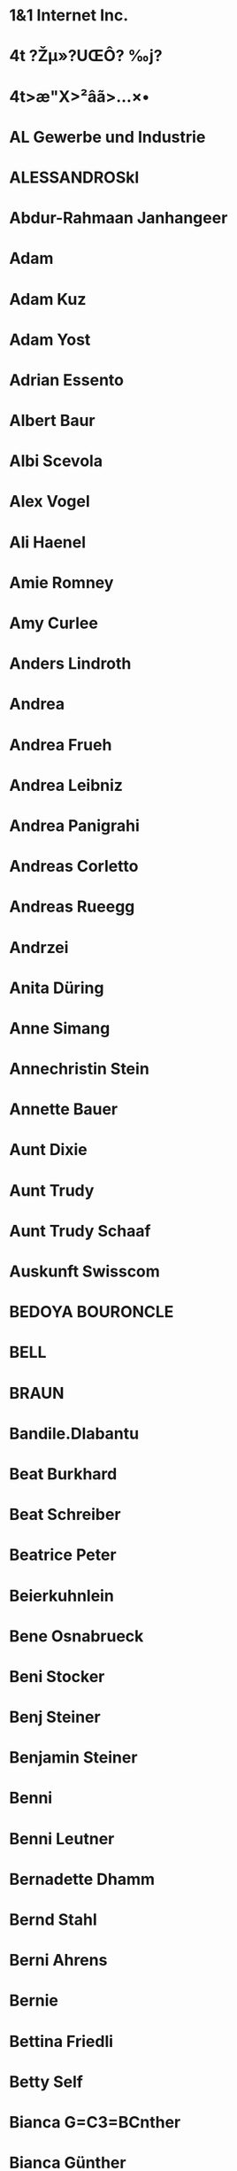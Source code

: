* 1&1 Internet Inc.
  :PROPERTIES:
  :EMAIL: billing@1and1.com
  :FN: 1&1 Internet Inc.
  :N: Inc.;1&1 Internet;;;
  :END:
* 4t ?Žµ»?UŒÔ? ‰j?
  :PROPERTIES:
  :FN: 4t ?Žµ»?UŒÔ? ‰j?
  :N: ;4t                     ;;;
  :END:
* 4t>æ"X>²âã>...×•
  :PROPERTIES:
  :FN: 4t>æ"X>²âã>...×•
  :N: ;4t>æ"X>²âã>...×•;;;
  :END:
* AL Gewerbe und Industrie
  :PROPERTIES:
  :EMAIL: gewerbe.industrie@suva.ch (INTERNET)
  :FN: AL Gewerbe und Industrie
  :N: Industrie;AL;Gewerbe und;;
  :END:
* ALESSANDROSkl
  :PROPERTIES:
  :FN: ALESSANDROSkl
  :N: ;ALESSANDROSkl;;;
  :PHONE: +393297252423
  :PHONE: +41766116221
  :END:
* Abdur-Rahmaan Janhangeer
  :PROPERTIES:
  :EMAIL: arj.python@gmail.com (INTERNET)
  :FN: Abdur-Rahmaan Janhangeer
  :N: Janhangeer;Abdur-Rahmaan;;;
  :END:
* Adam
  :PROPERTIES:
  :FN: ;Adam;;;
  :N: ;Adam;;;
  :PHONE: +16165022299
  :END:
* Adam Kuz
  :PROPERTIES:
  :FN: ;Adam Kuz;;;
  :N: ;Adam Kuz;;;
  :PHONE: +14358305751
  :END:
* Adam Yost
  :PROPERTIES:
  :EMAIL: addzies@gmail.com (INTERNET)
  :FN: Adam Yost
  :N: Yost;Adam;;;
  :END:
* Adrian Essento
  :PROPERTIES:
  :FN: Adrian Essento
  :N: Essento;Adrian;;;
  :PHONE: +41794671416
  :END:
* Albert Baur
  :PROPERTIES:
  :EMAIL: a.h.baur@googlemail.com (INTERNET)
  :FN: Albert Baur
  :N: Baur;Albert;;;
  :END:
* Albi Scevola
  :PROPERTIES:
  :EMAIL: albisheva@hotmail.it (INTERNET)
  :FN: Albi Scevola
  :N: Scevola;Albi;;;
  :END:
* Alex Vogel
  :PROPERTIES:
  :FN: Alex Vogel
  :N: ;Alex Vogel;;;
  :PHONE: +4915111670504
  :END:
* Ali Haenel
  :PROPERTIES:
  :EMAIL: alexanderhaenel@gmail.com (INTERNET)
  :FN: Ali Haenel
  :N: Haenel;Ali;;;
  :END:
* Amie Romney
  :PROPERTIES:
  :EMAIL: amielynnthomas@gmail.com (INTERNET)
  :FN: Amie Romney
  :N: Romney;Amie;;;
  :END:
* Amy Curlee
  :PROPERTIES:
  :EMAIL: amycurlee@gmail.com (INTERNET)
  :FN: Amy Curlee
  :N: Curlee;Amy;;;
  :END:
* Anders Lindroth
  :PROPERTIES:
  :EMAIL: messages@co-action.net
  :FN: Anders Lindroth
  :N: Lindroth;Anders;;;
  :END:
* Andrea
  :PROPERTIES:
  :FN: Andrea
  :N: ;Andrea;;;
  :PHONE: 01607993139
  :END:
* Andrea Frueh
  :PROPERTIES:
  :EMAIL: Frueh.Rea@web.de
  :FN: Andrea Frueh
  :N: Frueh;Andrea;;;
  :END:
* Andrea Leibniz
  :PROPERTIES:
  :FN: Andrea Leibniz
  :N: ;Andrea Leibniz;;;
  :PHONE: +491607993139
  :END:
* Andrea Panigrahi
  :PROPERTIES:
  :ADDRESS: Wibichstrasse 90, 8037 Zürich, Schweiz
  :EMAIL: andrea.panigrahi@startagain.ch
  :FN: Andrea Panigrahi
  :N: Panigrahi;Andrea;;;
  :ORG: V, i, p, a, s, s, a, n, a
  :PHONE: +41765134204
  :END:
* Andreas Corletto
  :PROPERTIES:
  :EMAIL: andreas.corletto@gmx.ch
  :FN: Andreas Corletto
  :N: ;Andreas Corletto;;;
  :PHONE: +41796371945
  :END:
* Andreas Rueegg
  :PROPERTIES:
  :EMAIL: pulver50gut@gmail.com (INTERNET)
  :FN: Andreas Rueegg
  :N: Rueegg;Andreas;;;
  :END:
* Andrzei
  :PROPERTIES:
  :FN: Andrzei
  :N: ;Andrzei;;;
  :PHONE: 0797715406
  :END:
* Anita Düring
  :PROPERTIES:
  :EMAIL: anita.duering@me.com (INTERNET)
  :FN: Anita Düring
  :N: Düring;Anita;;;
  :END:
* Anne Simang
  :PROPERTIES:
  :EMAIL: anne.simang@yahoo.de
  :FN: Anne Simang
  :N: Simang;Anne;;;
  :PHONE: 01733913114
  :END:
* Annechristin Stein
  :PROPERTIES:
  :EMAIL: annechristinstein@gmx.de (INTERNET)
  :FN: Annechristin Stein
  :N: Stein;Annechristin;;;
  :END:
* Annette Bauer
  :PROPERTIES:
  :EMAIL: annette.bauer@ufz.de (INTERNET)
  :FN: Annette Bauer
  :N: Bauer;Annette;;;
  :END:
* Aunt Dixie
  :PROPERTIES:
  :FN: ;Aunt Dixie;;;
  :N: ;Aunt Dixie;;;
  :PHONE: +18014581970
  :END:
* Aunt Trudy
  :PROPERTIES:
  :FN: ;Aunt Trudy;;;
  :N: ;Aunt Trudy;;;
  :PHONE: +19163671276
  :PHONE: +19167868076
  :END:
* Aunt Trudy Schaaf
  :PROPERTIES:
  :FN: Aunt Trudy Schaaf
  :N: Schaaf;Aunt;Trudy;;
  :PHONE: +14352303786
  :END:
* Auskunft Swisscom
  :PROPERTIES:
  :FN: Auskunft Swisscom
  :N: ;Auskunft Swisscom ;;;
  :PHONE: 1811
  :END:
* BEDOYA BOURONCLE
  :PROPERTIES:
  :EMAIL: Ignacio.Bedoya@inkiaenergy.com, ignaciobedoya@gmail.com (INTERNET)
  :FN: BEDOYA BOURONCLE
  :N: Ignacio;BEDOYA;BOURONCLE;;
  :END:
* BELL
  :PROPERTIES:
  :EMAIL: alexandrabell1@hotmail.com (INTERNET)
  :FN: BELL
  :N: BELL;Alexandra;;;
  :END:
* BRAUN
  :PROPERTIES:
  :EMAIL: daniela.braun9@gmx.de (INTERNET)
  :FN: BRAUN
  :N: BRAUN;Daniela;;;
  :END:
* Bandile.Dlabantu
  :PROPERTIES:
  :ADDRESS:  Johannesburg, ZA
  :FN: Bandile.Dlabantu
  :N: Dlabantu;Bandile;;;
  :END:
* Beat Burkhard
  :PROPERTIES:
  :EMAIL: beat-burkhard@bluewin.ch
  :FN: Beat Burkhard
  :N: Burkhard;Beat;;;
  :END:
* Beat Schreiber
  :PROPERTIES:
  :FN: Beat Schreiber
  :N: Schreiber;Beat;;;
  :PHONE: +41794850013
  :PHONE: +41794850013
  :END:
* Beatrice Peter
  :PROPERTIES:
  :EMAIL: gruethof@gmx.ch (INTERNET)
  :EMAIL: jorge.vasquez.guarniz@gmail.com (INTERNET, HOME)
  :EMAIL: peter.beatrice@gmail.com (INTERNET, HOME)
  :FN: Beatrice Peter
  :N: Peter;Beatrice;;;
  :END:
* Beierkuhnlein
  :PROPERTIES:
  :EMAIL: Carl.Beierkuhnlein@uni-bayreuth.de
  :FN: Beierkuhnlein
  :N: Carl;Beierkuhnlein;;;
  :END:
* Bene Osnabrueck
  :PROPERTIES:
  :FN: Bene Osnabrueck
  :N: ;Bene Osnabrueck;;;
  :END:
* Beni Stocker
  :PROPERTIES:
  :FN: Beni Stocker
  :N: ;Beni Stocker;;;
  :PHONE: +41796704027
  :END:
* Benj Steiner
  :PROPERTIES:
  :FN: Benj Steiner
  :N: Steiner;Benj;;;
  :PHONE: +41792586200
  :END:
* Benjamin Steiner
  :PROPERTIES:
  :EMAIL: bsx@gmx.ch (INTERNET)
  :FN: Benjamin Steiner
  :N: Steiner;Benjamin;;;
  :END:
* Benni
  :PROPERTIES:
  :FN: ;Benni;;;
  :N: ;Benni;;;
  :PHONE: +49160951943
  :END:
* Benni Leutner
  :PROPERTIES:
  :EMAIL: benjaminleutner@web.de (INTERNET)
  :FN: Benni Leutner
  :N: Leutner;Benni;;;
  :END:
* Bernadette Dhamm
  :PROPERTIES:
  :FN: Bernadette Dhamm
  :N: Dhamm;Bernadette;;;
  :PHONE: +491732986111
  :END:
* Bernd Stahl
  :PROPERTIES:
  :FN: Bernd Stahl
  :N: Stahl;Bernd;;;
  :PHONE: +41765381357
  :END:
* Berni Ahrens
  :PROPERTIES:
  :EMAIL: bernhard.ahrens@gmx.de (INTERNET)
  :FN: Berni Ahrens
  :N: Ahrens;Berni;;;
  :END:
* Bernie
  :PROPERTIES:
  :FN: ;Bernie;;;
  :N: ;Bernie;;;
  :PHONE: +49160965166
  :END:
* Bettina Friedli
  :PROPERTIES:
  :EMAIL: bettinafriedli@gmx.ch
  :FN: Bettina Friedli
  :N: Friedli;Bettina;;;
  :END:
* Betty Self
  :PROPERTIES:
  :FN: ;Betty Self;;;
  :N: ;Betty Self;;;
  :PHONE: +18123913973
  :END:
* Bianca G=C3=BCnther
  :PROPERTIES:
  :EMAIL: bianca.guenther@gmx.ch
  :FN: Bianca G=C3=BCnther
  :N: G=C3=BCnther;Bianca;;;
  :END:
* Bianca Günther
  :PROPERTIES:
  :EMAIL: bianca.guenther@gmx.ch (INTERNET)
  :FN: Bianca Günther
  :N: Günther;Bianca;;;
  :END:
* Big John
  :PROPERTIES:
  :FN: ;Big John;;;
  :N: ;Big John;;;
  :PHONE: +17704015800
  :PHONE: +17705526657
  :END:
* Bill Cell
  :PROPERTIES:
  :FN: ;Bill Cell;;;
  :N: ;Bill Cell;;;
  :PHONE: +18015408943
  :END:
* Billy Sweeney
  :PROPERTIES:
  :EMAIL: panamabilly@earthlink.net
  :FN: Billy Sweeney
  :N: Sweeney;Billy;;;
  :END:
* Billy!
  :PROPERTIES:
  :FN: Billy!
  :N: ;Billy!;;;
  :PHONE: +18015408943
  :END:
* Birdman Vog
  :PROPERTIES:
  :FN: Birdman Vog
  :N: Vog;Birdman;;;
  :PHONE: +4915117272193
  :END:
* Birgit Thies
  :PROPERTIES:
  :EMAIL: birgit.thies@bayceer.uni-bayreuth.de (INTERNET)
  :FN: Birgit Thies
  :N: Thies;Birgit;;;
  :END:
* Bjoern Reineking
  :PROPERTIES:
  :EMAIL: bjoern.reineking@uni-bayreuth.de
  :FN: Bjoern Reineking
  :N: Reineking;Bjoern;;;
  :END:
* Björn Dannenmann
  :PROPERTIES:
  :EMAIL: bjoerndannenmann@web.de (INTERNET)
  :FN: Björn Dannenmann
  :N: Dannenmann;Björn;;;
  :END:
* Blacks
  :PROPERTIES:
  :FN: ;Blacks;;;
  :N: ;Blacks;;;
  :PHONE: +18085511705
  :END:
* Bolotina
  :PROPERTIES:
  :EMAIL: yulia.bolotina@juliusbaer.com
  :FN: Bolotina
  :N: Yulia;Bolotina;;;
  :END:
* Boris
  :PROPERTIES:
  :FN: Boris
  :N: ;Boris;;;
  :PHONE: 016096206200
  :END:
* Boris Kilvinger
  :PROPERTIES:
  :ADDRESS:  Ulm, DE
  :FN: Boris Kilvinger
  :N: Kilvinger;Boris;;;
  :END:
* Borizon Kilvinger
  :PROPERTIES:
  :EMAIL: boris.kilvinger@web.de
  :FN: Borizon Kilvinger
  :N: Kilvinger;Borizon;;;
  :END:
* Boylan
  :PROPERTIES:
  :EMAIL: Ross.Boylan@ucsf.edu
  :FN: Boylan
  :N: Ross;Boylan;;;
  :END:
* Brad
  :PROPERTIES:
  :FN: ;Brad;;;
  :N: ;Brad;;;
  :PHONE: +16032333308
  :END:
* Brandon
  :PROPERTIES:
  :FN: ;Brandon;;;
  :N: ;Brandon;;;
  :PHONE: +18017103217
  :END:
* Brandon Xochilt
  :PROPERTIES:
  :FN: ;Brandon Xochilt;;;
  :N: ;Brandon Xochilt;;;
  :PHONE: +18016459398
  :END:
* Brian Oney
  :PROPERTIES:
  :EMAIL: zenlines@gmail.com (INTERNET)
  :FN: Brian Oney
  :N: Oney;Brian;;;
  :END:
* Brunner
  :PROPERTIES:
  :EMAIL: Dominik.Brunner@empa.ch
  :FN: Brunner
  :N: Dominik;Brunner;;;
  :END:
* Bruno Hasler
  :PROPERTIES:
  :EMAIL: Bruno.Hasler@sac-cas.ch
  :FN: Bruno Hasler
  :N: Hasler;Bruno;;;
  :END:
* Bunya Mislimshoeva
  :PROPERTIES:
  :EMAIL: bunafsha.mislimshoeva@gmail.com
  :FN: Bunya Mislimshoeva
  :N: Mislimshoeva;Bunya;;;
  :END:
* Bäckerei Soller Roßbach
  :PROPERTIES:
  :EMAIL: info@baeckerei-soller.de (INTERNET)
  :FN: Bäckerei Soller Roßbach
  :N: Roßbach;Bäckerei;Soller;;
  :END:
* Canan Karakoc
  :PROPERTIES:
  :EMAIL: canankarakoc@gmail.com
  :FN: Canan Karakoc
  :N: Karakoc;Canan;;;
  :END:
* Candace Brooks
  :PROPERTIES:
  :EMAIL: c.sunshine7.7@gmail.com
  :FN: Candace Brooks
  :N: Brooks;Candace;;;
  :END:
* Carl Beierkunlein
  :PROPERTIES:
  :EMAIL: carl.beierkuhnlein@uni-bayreuth.de (INTERNET)
  :FN: Carl Beierkunlein
  :N: Beierkunlein;Carl;;;
  :END:
* Carla (Fabian)
  :PROPERTIES:
  :FN: Carla (Fabian)
  :N: ;Carla (Fabian);;;
  :PHONE: +41793927161
  :END:
* Carlos Dombros
  :PROPERTIES:
  :EMAIL: csdenf@yahoo.com.br
  :FN: Carlos Dombros
  :N: Dombros;Carlos;;;
  :END:
* Caro Meissner
  :PROPERTIES:
  :EMAIL: meissner-caro@web.de
  :FN: Caro Meissner
  :N: Meissner;Caro;;;
  :END:
* Carsten Dormann
  :PROPERTIES:
  :EMAIL: carsten.dormann@ufz.de
  :FN: Carsten Dormann
  :N: Dormann;Carsten;;;
  :END:
* Carsten Nesshoever
  :PROPERTIES:
  :EMAIL: carsten.nesshoever@ufz.de (INTERNET)
  :FN: Carsten Nesshoever
  :N: Nesshoever;Carsten;;;
  :END:
* Carsten Roth
  :PROPERTIES:
  :ADDRESS: Apfelbaumstrasse 22, 8050 Zürich, Schweiz
  :ADDRESS: Elisabethstrasse 17, 66798 Wallerfangen, Deutschland
  :BDAY: 1988-09-03
  :EMAIL: eevu2lu@gmail.com
  :FN: Carsten Roth
  :N: Roth;Carsten;;;
  :PHONE: +41762404073
  :PHONE: +4915730347823
  :END:
* Chri SAC
  :PROPERTIES:
  :FN: Chri;SAC;;;
  :FN: Chri;SAC;;;
  :N: Chri;SAC;;;
  :PHONE: 12324123
  :REV: [2018-09-06 Thu 12:12]
  :UID: pas-id-5B91199600000628
  :END:
* Christian B=C3=A4rtsch
  :PROPERTIES:
  :EMAIL: ch.baertsch@gmail.com
  :FN: Christian B=C3=A4rtsch
  :N: B=C3=A4rtsch;Christian;;;
  :END:
* Christian Baertsch
  :PROPERTIES:
  :ADDRESS:  , Switzerland
  :ADDRESS:  , Switzerland
  :EMAIL: ch.baertsch@gmail.com
  :FN: Christian Baertsch
  :N: ;Christian Baertsch;;;
  :PHONE: +41764325088
  :PHONE: 3223975862
  :END:
* Christian Bärtsch
  :PROPERTIES:
  :EMAIL: christian@essento.ch (INTERNET)
  :FN: Christian Bärtsch
  :N: Bärtsch;Christian;;;
  :END:
* Christian Physik
  :PROPERTIES:
  :FN: Christian Physik
  :N: ;Christian Physik;;;
  :PHONE: +41764983009
  :END:
* Christie Self
  :PROPERTIES:
  :FN: Christie Self
  :N: Self;Christie;;;
  :PHONE: +14693603461
  :END:
* Christine Jeanneret
  :PROPERTIES:
  :EMAIL: chregi.j@bluewin.ch
  :FN: Christine Jeanneret
  :N: Jeanneret;Christine;;;
  :END:
* Christoph Beck
  :PROPERTIES:
  :EMAIL: christoph.beck@geo.uni-augsburg.de (INTERNET)
  :FN: Christoph Beck
  :N: Beck;Christoph;;;
  :END:
* Christopher Conrad
  :PROPERTIES:
  :EMAIL: christopher.conrad@uni-wuerzburg.de (INTERNET)
  :FN: Christopher Conrad
  :N: Conrad;Christopher;;;
  :END:
* Cindy
  :PROPERTIES:
  :EMAIL: cindynewburn@hotmail.com
  :FN: Cindy
  :N: ;Cindy;;;
  :END:
* Clark Ligon
  :PROPERTIES:
  :FN: Clark Ligon
  :N: ;Clark Ligon;;;
  :PHONE: +41792297822
  :END:
* Claudia Livingston
  :PROPERTIES:
  :EMAIL: claudia.hottentot@gmail.com (INTERNET)
  :FN: Claudia Livingston
  :N: Livingston;Claudia;;;
  :END:
* Claudia Mignani
  :PROPERTIES:
  :EMAIL: claudia.mignani@gmail.com
  :FN: Claudia Mignani
  :N: Mignani;Claudia;;;
  :END:
* Claudia R=C3=B6=C3=B6sli
  :PROPERTIES:
  :EMAIL: cloedli_ro@hotmail.com
  :FN: Claudia R=C3=B6=C3=B6sli
  :N: R=C3=B6=C3=B6sli;Claudia;;;
  :END:
* Combox
  :PROPERTIES:
  :FN: Combox
  :N: ;Combox;;;
  :PHONE: +41794997979
  :END:
* Connie
  :PROPERTIES:
  :FN: Connie
  :N: ;Connie;;;
  :END:
* Cornelia Schwenk
  :PROPERTIES:
  :EMAIL: connys.island@googlemail.com (INTERNET)
  :FN: Cornelia Schwenk
  :N: Schwenk;Cornelia;;;
  :END:
* Credit
  :PROPERTIES:
  :FN: Credit
  :N: ;Credit;;;
  :PHONE: *130#
  :END:
* DOMEIGNOZ HORTA
  :PROPERTIES:
  :EMAIL: luiz.horta@usp.br, luizdhorta@yahoo.com.br (INTERNET)
  :FN: DOMEIGNOZ HORTA
  :N: Alberto;DOMEIGNOZ;HORTA, Luiz;;
  :END:
* Dad
  :PROPERTIES:
  :FN: ;Dad;;;
  :N: ;Dad;;;
  :PHONE: +15753749009
  :END:
* Dani Holzammer
  :PROPERTIES:
  :FN: Dani Holzammer
  :N: ;Dani Holzammer;;;
  :PHONE: +491705861949
  :END:
* Daniel Hug Neu
  :PROPERTIES:
  :FN: Daniel Hug Neu
  :N: Neu;Daniel;Hug;;
  :PHONE: +4369915006395
  :PHONE: +4369915006395
  :END:
* Daniel Kachelrie
  :PROPERTIES:
  :FN: Daniel Kachelrie
  :N: ;Daniel Kachelrie;;;
  :PHONE: +4915121182233
  :END:
* Daniel Kachelriess
  :PROPERTIES:
  :EMAIL: kachel86@odn.de
  :FN: Daniel Kachelriess
  :N: Kachelriess;Daniel;;;
  :END:
* Daniel Kretz
  :PROPERTIES:
  :EMAIL: danielakretz@googlemail.com (INTERNET)
  :FN: Daniel Kretz
  :N: Kretz;Daniel;;;
  :END:
* Daniel Thiel
  :PROPERTIES:
  :EMAIL: daniel.thiel@uni-bayreuth.de (INTERNET)
  :FN: Daniel Thiel
  :N: Thiel;Daniel;;;
  :END:
* Daniel Thommen
  :PROPERTIES:
  :FN: Daniel Thommen
  :N: Thommen;Daniel;;;
  :PHONE: +41786296268
  :END:
* Daniel Tudor
  :PROPERTIES:
  :EMAIL: daniel.tudor@teralytics.ch
  :FN: Daniel Tudor
  :N: Tudor;Daniel;;;
  :END:
* Daniel Zuloaga
  :PROPERTIES:
  :EMAIL: dmoran_z@hotmail.com (INTERNET)
  :FN: Daniel Zuloaga
  :N: Zuloaga;Daniel;;;
  :END:
* Daniela Kretz
  :PROPERTIES:
  :EMAIL: daniela2cool@hotmail.com
  :EMAIL: danielakretz@gmail.com
  :EMAIL: danielakretz@googlemail.com
  :FN: Daniela Kretz
  :N: Kretz;Daniela;;;
  :END:
* Daniela Wechsler
  :PROPERTIES:
  :EMAIL: d.wechsler@wildbieneundpartner.ch (INTERNET)
  :FN: Daniela Wechsler
  :N: Wechsler;Daniela;;;
  :END:
* David Bott
  :PROPERTIES:
  :EMAIL: davidbott@web.de
  :FN: David Bott
  :N: Bott;David;;;
  :END:
* David Bär
  :PROPERTIES:
  :EMAIL: david@essento.ch (INTERNET)
  :FN: David Bär
  :N: Bär;David;;;
  :END:
* David Giblin
  :PROPERTIES:
  :EMAIL: dgiblin@u.washington.edu (INTERNET)
  :FN: David Giblin
  :N: Giblin;David;;;
  :END:
* David Kienle
  :PROPERTIES:
  :EMAIL: david.kienle@WEB.DE
  :FN: David Kienle
  :N: Kienle;David;;;
  :PHONE: 01738144342
  :END:
* Dennis Lee Bieber
  :PROPERTIES:
  :EMAIL: wlfraed@ix.netcom.com (INTERNET)
  :FN: Dennis Lee Bieber
  :N: Bieber;Dennis;Lee;;
  :END:
* Diana Mussetti
  :PROPERTIES:
  :FN: Diana Mussetti
  :N: Mussetti;Diana;;;
  :PHONE: +41795718823
  :END:
* Dietmar Schwab
  :PROPERTIES:
  :EMAIL: didder77@web.de
  :FN: Dietmar Schwab
  :N: Schwab;Dietmar;;;
  :END:
* Dominik Brunner Buer
  :PROPERTIES:
  :FN: Dominik Brunner Buer
  :N: ;Dominik Brunner Buer;;;
  :PHONE: +41587654944
  :END:
* Dominik Brunner Buero
  :PROPERTIES:
  :FN: Dominik Brunner Buero
  :N: ;Dominik Brunner Buero;;;
  :PHONE: +41587654944
  :END:
* Dominik Zuhause
  :PROPERTIES:
  :FN: Dominik Zuhause
  :N: ;Dominik Zuhause;;;
  :PHONE: +41041448601041
  :END:
* Donat Gipfelbuch
  :PROPERTIES:
  :FN: Donat Gipfelbuch
  :N: ;Donat Gipfelbuch;;;
  :PHONE: +41796873838
  :END:
* Doris Klein
  :PROPERTIES:
  :EMAIL: doris.klein@uni-wuerzburg.de (INTERNET)
  :FN: Doris Klein
  :N: Klein;Doris;;;
  :END:
* Dr Clark   .
  :PROPERTIES:
  :FN: ;Dr Clark;;;.
  :N: ;Dr Clark;;;.
  :PHONE: +18013210135
  :END:
* Dr. Hauhs
  :PROPERTIES:
  :EMAIL: Michael.Hauhs@bayceer.uni-bayreuth.de
  :FN: Dr. Hauhs
  :N: Hauhs;Dr.;;;
  :END:
* Dustin
  :PROPERTIES:
  :FN: ;Dustin;;;
  :N: ;Dustin;;;
  :PHONE: +18013890493
  :END:
* Eddie
  :PROPERTIES:
  :FN: ;Eddie;;;
  :N: ;Eddie;;;
  :PHONE: +18178911801
  :END:
* Eddie Self
  :PROPERTIES:
  :BDAY: 1978-10-16
  :EMAIL: eddieself16@gmail.com (INTERNET, HOME)
  :FN: Eddie Self
  :N: Self;Eddie;;;
  :END:
* Edouard Davin
  :PROPERTIES:
  :EMAIL: edouard.davin@env.ethz.ch
  :FN: Edouard Davin
  :N: Davin;Edouard;;;
  :END:
* Elfrieda u Werner Ehemann
  :PROPERTIES:
  :FN: Elfrieda u Werner Ehemann
  :N: ;Elfrieda u Werner Ehemann;;;
  :PHONE: +4991791419
  :END:
* Elfrieda und Werner
  :PROPERTIES:
  :FN: ;Elfrieda und Werner;;;
  :N: ;Elfrieda und Werner;;;
  :PHONE: +4991791419
  :END:
* Elisabeth Thiem
  :PROPERTIES:
  :EMAIL: e.t.istunteruns@gmx.de (INTERNET)
  :FN: Elisabeth Thiem
  :N: Thiem;Elisabeth;;;
  :END:
* Elizabeth LaPoint
  :PROPERTIES:
  :EMAIL: elapoint@fs.fed.us (INTERNET)
  :FN: Elizabeth LaPoint
  :N: LaPoint;Elizabeth;;;
  :END:
* Elke Schaper
  :PROPERTIES:
  :EMAIL: e.schaper@carbon-delta.com (INTERNET)
  :FN: Elke Schaper
  :N: Schaper;Elke;;;
  :END:
* Ellen Gossel
  :PROPERTIES:
  :EMAIL: Ellen.Gossel@uni-bayreuth.de
  :FN: Ellen Gossel
  :N: Gossel;Ellen;;;
  :END:
* Erika Daines
  :PROPERTIES:
  :EMAIL: edaines@weber.edu
  :FN: Erika Daines
  :N: Daines;Erika;;;
  :END:
* Erkan Empa
  :PROPERTIES:
  :FN: Erkan Empa
  :N: ;Erkan Empa;;;
  :PHONE: +41768175014
  :END:
* Erkan empa
  :PROPERTIES:
  :FN: Erkan empa
  :N: ;Erkan empa;;;
  :PHONE: +41768175014
  :END:
* Essento Jana
  :PROPERTIES:
  :FN: Essento Jana
  :N: ;Essento Jana;;;
  :PHONE: +41796736226
  :END:
* Essento Marius
  :PROPERTIES:
  :FN: Essento Marius
  :N: ;Essento Marius;;;
  :PHONE: +41793699769
  :END:
* Essento Salome
  :PROPERTIES:
  :FN: Essento Salome
  :N: Salome;Essento;;;
  :PHONE: +41792984914
  :END:
* Essento Timotheé
  :PROPERTIES:
  :FN: Essento Timotheé
  :N: Timotheé;Essento;;;
  :PHONE: +41762821351
  :END:
* Eugster Werner (werner.eugster@usys.ethz.ch)
  :PROPERTIES:
  :EMAIL: werner.eugster@usys.ethz.ch
  :FN: Eugster Werner (werner.eugster@usys.ethz.ch)
  :N: (werner.eugster@usys.ethz.ch);Eugster Werner;;;
  :END:
* Eva Obermaier
  :PROPERTIES:
  :ADDRESS:  Évora, PT
  :FN: Eva Obermaier
  :N: Obermaier;Eva;;;
  :END:
* Eva Szalay
  :PROPERTIES:
  :EMAIL: eszalay@weber.edu (INTERNET)
  :FN: Eva Szalay
  :N: Szalay;Eva;;;
  :END:
* Eve Tay
  :PROPERTIES:
  :EMAIL: evetay2@gmail.com (INTERNET)
  :FN: Eve Tay
  :N: Tay;Eve;;;
  :END:
* Eyer
  :PROPERTIES:
  :EMAIL: simon.eyer@gmail.com (INTERNET)
  :FN: Eyer
  :N: Eyer;Simon;;;
  :END:
* FUCHS
  :PROPERTIES:
  :EMAIL: kathrin-fuchs@gmx.net (INTERNET)
  :FN: FUCHS
  :N: FUCHS;Kathrin;;;
  :END:
* Fab
  :PROPERTIES:
  :FN: Fab
  :N: ;Fab;;;
  :END:
* Fabian Bellamonte
  :PROPERTIES:
  :FN: Fabian Bellamonte
  :N: ;Fabian Bellamonte;;;
  :PHONE: +41788206017
  :END:
* Fabian Schoenenberger
  :PROPERTIES:
  :EMAIL: fab.schoenenberger@gmail.com (INTERNET)
  :FN: Fabian Schoenenberger
  :N: Schoenenberger;Fabian;;;
  :END:
* Fischer Helmut
  :PROPERTIES:
  :EMAIL: heli.ro@gmx.net (INTERNET)
  :FN: Fischer Helmut
  :N: Helmut;Fischer;;;
  :END:
* Florian Arfeuille
  :PROPERTIES:
  :FN: Florian Arfeuille
  :N: ;Florian Arfeuille;;;
  :PHONE: +41764288525
  :END:
* Florian Baertsch
  :PROPERTIES:
  :FN: Florian Baertsch
  :N: Baertsch;Florian;;;
  :PHONE: +41795189787
  :END:
* Florian Schröder
  :PROPERTIES:
  :EMAIL: f.schroeder@wildbieneundpartner.ch (INTERNET)
  :FN: Florian Schröder
  :N: Schröder;Florian;;;
  :END:
* Frank B
  :PROPERTIES:
  :EMAIL: frank.breiner@stmail.uni-bayreuth.de
  :FN: Frank B
  :N: B;Frank;;;
  :END:
* Frank Breiner
  :PROPERTIES:
  :EMAIL: s2frbrei@stmail.uni-bayreuth.de (INTERNET)
  :FN: Frank Breiner
  :N: Breiner;Frank;;;
  :END:
* Frank Breiner C1
  :PROPERTIES:
  :FN: Frank Breiner C1
  :N: ;Frank Breiner C1;;;
  :PHONE: +41774046201
  :END:
* Franz Holzknecht
  :PROPERTIES:
  :EMAIL: fholzknecht@gmail.com
  :FN: Franz Holzknecht
  :N: ;Franz Holzknecht;;;
  :PHONE: +41766049640
  :END:
* Franz Woodknight AT
  :PROPERTIES:
  :FN: Franz Woodknight AT
  :N: AT;Franz;Woodknight;;
  :PHONE: +436607611652
  :END:
* Franzi
  :PROPERTIES:
  :EMAIL: franziska.niemitz@unitybox.de (INTERNET)
  :FN: Franzi
  :N: ;Franzi;;;
  :END:
* Frau Heinrich
  :PROPERTIES:
  :EMAIL: Fakhera.Heinrich@uvw.uni-bayreuth.de (INTERNET)
  :FN: Frau Heinrich
  :N: Heinrich;Frau;;;
  :END:
* Frauke Kilvinger
  :PROPERTIES:
  :EMAIL: frauke.kilvinger@gmail.com
  :FN: Frauke Kilvinger
  :N: Kilvinger;Frauke;;;
  :END:
* GCE@uni-bayreuth.de
  :PROPERTIES:
  :EMAIL: GCE@uni-bayreuth.de
  :FN: GCE@uni-bayreuth.de
  :END:
* GIZH Franz
  :PROPERTIES:
  :FN: GIZH Franz
  :N: Franz;GIZH;;;
  :PHONE: +41772185784
  :PHONE: +4915253469203
  :PHONE: +4915253469203
  :END:
* GL
  :PROPERTIES:
  :EMAIL: gl@veloblitz.ch (INTERNET)
  :FN: GL
  :N: ;GL;;;
  :END:
* GUIMARÃES
  :PROPERTIES:
  :EMAIL: guimaraes.clau@gmail.com (INTERNET)
  :FN: GUIMARÃES
  :N: GUIMARÃES;Claudia;Regina;;
  :END:
* GW Walther
  :PROPERTIES:
  :EMAIL: Gian-Reto.Walther@uni-bayreuth.de (INTERNET)
  :FN: GW Walther
  :N: Walther;GW;;;
  :END:
* Geetz Kraps
  :PROPERTIES:
  :EMAIL: gytiskrapikas@web.de
  :FN: Geetz Kraps
  :N: Kraps;Geetz;;;
  :END:
* Gesche Blume-Werry
  :PROPERTIES:
  :EMAIL: g.blumewerry@googlemail.com
  :FN: Gesche Blume-Werry
  :N: Blume-Werry;Gesche;;;
  :END:
* Gian Luca Mussetti
  :PROPERTIES:
  :FN: Gian Luca Mussetti
  :N: Mussetti;Gian;Luca;;
  :PHONE: +41762422201
  :END:
* Gianluca Mussetti
  :PROPERTIES:
  :EMAIL: mussetti.gianluca@gmail.com (INTERNET)
  :FN: Gianluca Mussetti
  :N: Mussetti;Gianluca;;;
  :END:
* Glen Edwards
  :PROPERTIES:
  :FN: ;Glen Edwards;;;
  :N: ;Glen Edwards;;;
  :PHONE: +19077486003
  :END:
* Gogo Goshev
  :PROPERTIES:
  :FN: Gogo Goshev
  :N: Goshev;Gogo;;;
  :END:
* Golnoosh AVETH
  :PROPERTIES:
  :FN: Golnoosh AVETH
  :N: ;Golnoosh AVETH;;;
  :PHONE: +41774303426
  :END:
* Grace Ure-a
  :PROPERTIES:
  :EMAIL: graceug22@yahoo.com (INTERNET)
  :FN: Grace Ure-a
  :N: Ure-a;Grace;;;
  :END:
* Grüthof
  :PROPERTIES:
  :FN: Grüthof
  :N: ;Grüthof;;;
  :PHONE: +41523014508
  :END:
* Gullydeckel Peter Stamm
  :PROPERTIES:
  :FN: Gullydeckel Peter Stamm
  :N: Stamm;Gullydeckel;Peter;;
  :PHONE: 0796753328
  :PHONE: 0796753328
  :END:
* Hampus Cederholm
  :PROPERTIES:
  :EMAIL: hampus@furbergsnowboards.com
  :FN: Hampus Cederholm
  :N: Cederholm;Hampus;;;
  :END:
* Hanmes Müller
  :PROPERTIES:
  :FN: Hanmes Müller
  :N: ;Hanmes Müller;;;
  :PHONE: +4915776810743
  :END:
* Hanna
  :PROPERTIES:
  :FN: Hanna
  :N: ;Hanna;;;
  :PHONE: 017683035715
  :END:
* Hanna Skiba
  :PROPERTIES:
  :FN: Hanna Skiba
  :N: Skiba;Hanna;;;
  :PHONE: +4917683035715
  :END:
* Hannes Mueller
  :PROPERTIES:
  :EMAIL: Hannes_Mueller1@gmx.net
  :FN: Hannes Mueller
  :N: Mueller;Hannes;;;
  :END:
* Hardy Schulz
  :PROPERTIES:
  :EMAIL: hardy.schulz@gmail.com
  :FN: Hardy Schulz
  :N: Schulz;Hardy;;;
  :END:
* Heather Davidson
  :PROPERTIES:
  :EMAIL: davidson.heather@gmail.com (INTERNET)
  :FN: Heather Davidson
  :N: Davidson;Heather;;;
  :END:
* Heinz Skiba
  :PROPERTIES:
  :FN: ;Heinz Skiba;;;
  :N: ;Heinz Skiba;;;
  :PHONE: +491727906
  :END:
* Heitmann-Schwarz Dämmtechnik
  :PROPERTIES:
  :EMAIL: info@heitmann-schwarz.de (INTERNET)
  :FN: Heitmann-Schwarz Dämmtechnik
  :N: Dämmtechnik;Heitmann-Schwarz;;;
  :END:
* Helga Simper
  :PROPERTIES:
  :EMAIL: helga.simper@superkabel.de (INTERNET)
  :FN: Helga Simper
  :N: Simper;Helga;;;
  :END:
* Henne
  :PROPERTIES:
  :EMAIL: Stephan.Henne@empa.ch
  :FN: Henne
  :N: Stephan;Henne;;;
  :END:
* Herr Narius
  :PROPERTIES:
  :EMAIL: Andreas.Narius@uvw.uni-bayreuth.de (INTERNET)
  :FN: Herr Narius
  :N: Narius;Herr;;;
  :END:
* Heubi Beat
  :PROPERTIES:
  :EMAIL: Beat.Heubi@alfred-mueller.ch
  :FN: Heubi Beat
  :N: Beat;Heubi;;;
  :END:
* Hirt Marika
  :PROPERTIES:
  :EMAIL: Marika.Hirt@wincasa.ch
  :FN: Hirt Marika
  :N: Marika;Hirt;;;
  :END:
* Holger Dempe
  :PROPERTIES:
  :FN: ;Holger Dempe;;;
  :N: ;Holger Dempe;;;
  :PHONE: +491607658
  :END:
* Hopfi
  :PROPERTIES:
  :EMAIL: sebastian_hopfenmueller@web.de (INTERNET)
  :FN: Hopfi
  :N: ;Hopfi;;;
  :END:
* Hotline CH
  :PROPERTIES:
  :FN: Hotline CH
  :N: ;Hotline CH;;;
  :PHONE: +41800151728
  :END:
* Hotline INT
  :PROPERTIES:
  :FN: Hotline INT
  :N: ;Hotline INT;;;
  :PHONE: +41582628399
  :END:
* IBV Christine Gerber
  :PROPERTIES:
  :FN: IBV Christine Gerber
  :N: Gerber;IBV;Christine;;
  :PHONE: +41795742966
  :END:
* IBV Sepp Inauen
  :PROPERTIES:
  :FN: IBV Sepp Inauen
  :N: ;IBV Sepp Inauen;;;
  :PHONE: +41793975311
  :END:
* ISRSE 2011 Managers
  :PROPERTIES:
  :EMAIL: isrse34@arinex.com.au (INTERNET)
  :FN: ISRSE 2011 Managers
  :N: Managers;ISRSE;2011;;
  :END:
* Info 1818
  :PROPERTIES:
  :FN: Info 1818
  :N: ;Info 1818;;;
  :PHONE: 1818
  :END:
* Ingeborg Vogler
  :PROPERTIES:
  :EMAIL: ingeborg.vogler@uni-bayreuth.de (INTERNET)
  :FN: Ingeborg Vogler
  :N: Vogler;Ingeborg;;;
  :END:
* Institute for Applied Remote Sensing
  :PROPERTIES:
  :EMAIL: remote.sensing@eurac.edu (INTERNET)
  :FN: Institute for Applied Remote Sensing
  :N: Sensing;Institute;for Applied Remote;;
  :END:
* Ira Edwards
  :PROPERTIES:
  :EMAIL: ira_j_e@hotmail.com
  :FN: Ira Edwards
  :N: Edwards;Ira;;;
  :END:
* Iris Roth=C3=A4usler
  :PROPERTIES:
  :EMAIL: iris.rothaeusler@gmx.de
  :FN: Iris Roth=C3=A4usler
  :N: Roth=C3=A4usler;Iris;;;
  :END:
* Isabel O'Connor
  :PROPERTIES:
  :EMAIL: ioconnor@eaternity.ch
  :FN: Isabel O'Connor
  :N: O'Connor;Isabel;;;
  :END:
* J Malpas
  :PROPERTIES:
  :EMAIL: jmalpas@calflora.org (INTERNET)
  :FN: J Malpas
  :N: Malpas;J;;;
  :END:
* Jan Blanke
  :PROPERTIES:
  :EMAIL: jan.blanke@gmx.de (INTERNET)
  :FN: Jan Blanke
  :N: Blanke;Jan;;;
  :END:
* Jana
  :PROPERTIES:
  :FN: Jana
  :N: ;Jana;;;
  :PHONE: 01783362510
  :END:
* Jana Edlinger
  :PROPERTIES:
  :EMAIL: jana.edlinger@web.de
  :FN: Jana Edlinger
  :N: Edlinger;Jana;;;
  :END:
* Jana Junghardt
  :PROPERTIES:
  :EMAIL: janajunghardt@gmail.com (INTERNET)
  :FN: Jana Junghardt
  :N: Junghardt;Jana;;;
  :END:
* Janert
  :PROPERTIES:
  :EMAIL: janert@stadt-uetersen.de (INTERNET)
  :FN: Janert
  :N: Janert;Anke;;;
  :END:
* Jen
  :PROPERTIES:
  :EMAIL: jenhemmert@yahoo.com (INTERNET)
  :FN: Jen
  :N: ;Jen;;;
  :END:
* Jen Hemmert
  :PROPERTIES:
  :FN: ;Jen Hemmert;;;
  :N: ;Jen Hemmert;;;
  :PHONE: +19376097800
  :END:
* Jeremy
  :PROPERTIES:
  :EMAIL: adidas_hoch@yahoo.com
  :FN: Jeremy
  :N: ;Jeremy;;;
  :END:
* Joachim Rathmann
  :PROPERTIES:
  :EMAIL: joachim.rathmann@geo.uni-augsburg.de (INTERNET)
  :FN: Joachim Rathmann
  :N: Rathmann;Joachim;;;
  :END:
* Johann Müller
  :PROPERTIES:
  :EMAIL: Johann.Mueller@geo.uzh.ch
  :FN: Johann Müller
  :N: ;Johann Müller;;;
  :PHONE: +41786165119
  :END:
* Johannes Foerster
  :PROPERTIES:
  :EMAIL: jo.foerster@gmx.net
  :FN: Johannes Foerster
  :N: Foerster;Johannes;;;
  :END:
* Johannes Ingrisch
  :PROPERTIES:
  :EMAIL: johannes.ingrisch@googlemail.com (INTERNET)
  :FN: Johannes Ingrisch
  :N: Ingrisch;Johannes;;;
  :END:
* Johannes Kraus
  :PROPERTIES:
  :EMAIL: kraus01@gmail.com (INTERNET)
  :FN: Johannes Kraus
  :N: Kraus;Johannes;;;
  :END:
* Johannes Vogel
  :PROPERTIES:
  :FN: Johannes Vogel
  :N: Vogel;Johannes;;;
  :PHONE: +4915207405498
  :END:
* John Keffler
  :PROPERTIES:
  :EMAIL: phantomsbb@gmail.com
  :FN: John Keffler
  :N: Keffler;John;;;
  :END:
* Johnny Ingrisch
  :PROPERTIES:
  :FN: ;Johnny Ingrisch;;;
  :N: ;Johnny Ingrisch;;;
  :PHONE: +49176811189
  :END:
* Jon Clark
  :PROPERTIES:
  :EMAIL: jclark1@weber.edu (INTERNET)
  :FN: Jon Clark
  :N: Clark;Jon;;;
  :END:
* Jonathan Stone
  :PROPERTIES:
  :EMAIL: jks.lwa@googlemail.com (INTERNET)
  :FN: Jonathan Stone
  :N: Stone;Jonathan;;;
  :END:
* Juanfernando Angel
  :PROPERTIES:
  :FN: Juanfernando Angel
  :N: Angel;Juanfernando;;;
  :END:
* Jucundus Jacobeit
  :PROPERTIES:
  :EMAIL: jucundus.jacobeit@geo.uni-augsburg.de
  :FN: Jucundus Jacobeit
  :N: Jacobeit;Jucundus;;;
  :END:
* Judith
  :PROPERTIES:
  :FN: ;Judith;;;
  :N: ;Judith;;;
  :PHONE: +49172459598
  :END:
* Judith Reise
  :PROPERTIES:
  :EMAIL: ju.fu@gmx.de
  :FN: Judith Reise
  :N: Reise;Judith;;;
  :END:
* Judy Reise
  :PROPERTIES:
  :FN: ;Judy Reise;;;
  :N: ;Judy Reise;;;
  :PHONE: +491511445
  :END:
* Juergen Kreyling
  :PROPERTIES:
  :EMAIL: juergen.kreyling@uni-bayreuth.de
  :FN: Juergen Kreyling
  :N: Kreyling;Juergen;;;
  :END:
* Julian Zeidler
  :PROPERTIES:
  :FN: Julian Zeidler
  :N: ;Julian Zeidler;;;
  :PHONE: +4917620437872
  :END:
* Julien Anet
  :PROPERTIES:
  :FN: Julien Anet
  :N: Anet;Julien;;;
  :PHONE: +41786112326
  :END:
* Julien Haber
  :PROPERTIES:
  :FN: ;Julien Haber;;;
  :N: ;Julien Haber;;;
  :PHONE: +491762352
  :END:
* Julien Haber CH
  :PROPERTIES:
  :FN: Julien Haber CH
  :N: ;Julien Haber CH;;;
  :PHONE: +41774358857
  :END:
* K O
  :PROPERTIES:
  :FN: K O
  :N: O;K;;;
  :PHONE: +13852059387
  :END:
* KOHNERT
  :PROPERTIES:
  :EMAIL: katrin_kohnert@t-online.de (INTERNET)
  :FN: KOHNERT
  :N: KOHNERT;Katrin;;;
  :END:
* KREIDENWEIS
  :PROPERTIES:
  :EMAIL: ulrich.kreidenweis@gmx.de (INTERNET)
  :FN: KREIDENWEIS
  :N: KREIDENWEIS;Ulrich;;;
  :END:
* Kara Edwards
  :PROPERTIES:
  :EMAIL: karadenise@hotmail.com (INTERNET)
  :FN: Kara Edwards
  :N: Edwards;Kara;;;
  :END:
* Kara cell
  :PROPERTIES:
  :FN: ;Kara cell;;;
  :N: ;Kara cell;;;
  :PHONE: +19076448585
  :END:
* Kaspar Kreislauf.bio
  :PROPERTIES:
  :FN: Kaspar Kreislauf.bio
  :N: ;Kaspar Kreislauf.bio;;;
  :PHONE: +41795559907
  :END:
* Katharina May
  :PROPERTIES:
  :EMAIL: may.katharina@googlemail.com
  :FN: Katharina May
  :N: May;Katharina;;;
  :END:
* Kathleen Oney
  :PROPERTIES:
  :EMAIL: koney5188@yahoo.com
  :FN: Kathleen Oney
  :N: Oney;Kathleen;;;
  :END:
* Kenna
  :PROPERTIES:
  :FN: Kenna
  :N: ;Kenna;;;
  :PHONE: +41767405748
  :END:
* Kenna Oney
  :PROPERTIES:
  :FN: Kenna Oney
  :N: Oney;Kenna;;;
  :END:
* Kevin H=C3=BCrlimann
  :PROPERTIES:
  :EMAIL: info@klimastiftung.ch
  :FN: Kevin H=C3=BCrlimann
  :N: H=C3=BCrlimann;Kevin;;;
  :END:
* Klara Dolos
  :PROPERTIES:
  :EMAIL: klara.dolos@uni-bayreuth.de (INTERNET)
  :FN: Klara Dolos
  :N: Dolos;Klara;;;
  :END:
* Klaus Eisentraut
  :PROPERTIES:
  :EMAIL: zauberklaus@fsmpi.uni-bayreuth.de (INTERNET)
  :FN: Klaus Eisentraut
  :N: Eisentraut;Klaus;;;
  :END:
* Klimastiftung
  :PROPERTIES:
  :FN: Klimastiftung
  :N: ;Klimastiftung;;;
  :PHONE: +41432851139
  :END:
* Klimastiftung Herr Eckert Swiss Re
  :PROPERTIES:
  :FN: Klimastiftung Herr Eckert Swiss Re
  :N: Re;Klimastiftung Herr Eckert;Swiss;;
  :PHONE: +41432854349
  :END:
* Koellner
  :PROPERTIES:
  :EMAIL: thomas.koellner@uni-bayreuth.de (INTERNET)
  :FN: Koellner
  :N: ;Koellner;;;
  :END:
* Koko
  :PROPERTIES:
  :FN: Koko
  :N: ;Koko;;;
  :PHONE: +491777767380
  :END:
* Koko Go
  :PROPERTIES:
  :FN: Koko Go
  :N: Go;Koko;;;
  :END:
* Kolten Kroeger
  :PROPERTIES:
  :FN: Kolten Kroeger
  :N: Kroeger;Kolten;;;
  :PHONE: +18015580822
  :END:
* Kontaktaufnahme Wincasa AG
  :PROPERTIES:
  :EMAIL: Seraina.frei@wincasa.ch
  :FN: Kontaktaufnahme Wincasa AG
  :N: AG;Kontaktaufnahme Wincasa;;;
  :END:
* Kostadin Goshev
  :PROPERTIES:
  :FN: Kostadin Goshev
  :N: ;Kostadin Goshev;;;
  :PHONE: +4917674766191
  :END:
* Kostadin Gosheva
  :PROPERTIES:
  :FN: Kostadin Gosheva
  :N: ;Kostadin Gosheva;;;
  :PHONE: +4917674766191
  :END:
* Kristi
  :PROPERTIES:
  :EMAIL: kristilou2001@yahoo.com (INTERNET)
  :FN: Kristi
  :N: ;Kristi;;;
  :END:
* Kristi Lyn Silva
  :PROPERTIES:
  :ADDRESS:  Roseville, CA, US
  :BDAY: Aug 1
  :FN: Kristi Lyn Silva
  :N: Silva;Kristi;Lyn;;
  :END:
* LEE
  :PROPERTIES:
  :EMAIL: hrlee1202@gmail.com (INTERNET)
  :FN: LEE
  :N: LEE;Heera;;;
  :END:
* Leila GCE
  :PROPERTIES:
  :FN: Leila GCE
  :N: GCE;Leila;;;
  :PHONE: +4916096236888
  :END:
* Lena Pieper
  :PROPERTIES:
  :EMAIL: Lena_Pieper@gmx.de
  :FN: Lena Pieper
  :N: Pieper;Lena;;;
  :END:
* Lento Empa
  :PROPERTIES:
  :FN: Lento Empa
  :N: Empa;Lento;;;
  :PHONE: +41789178121
  :END:
* Lili Ilieva
  :PROPERTIES:
  :EMAIL: lili.ilieva@gmail.com (INTERNET)
  :FN: Lili Ilieva
  :N: Ilieva;Lili;;;
  :END:
* Lilith Epperlein
  :PROPERTIES:
  :EMAIL: sweelith@gmx.de (INTERNET)
  :FN: Lilith Epperlein
  :N: Epperlein;Lilith;;;
  :END:
* Linda
  :PROPERTIES:
  :FN: ;Linda;;;
  :N: ;Linda;;;
  :PHONE: +49173618582
  :END:
* Linda Bastek
  :PROPERTIES:
  :EMAIL: linda.bastek@yahoo.de (INTERNET)
  :FN: Linda Bastek
  :N: Bastek;Linda;;;
  :END:
* Lisa Robinson
  :PROPERTIES:
  :FN: Lisa Robinson
  :N: Robinson;Lisa;;;
  :PHONE: +18124985438
  :END:
* Lorica Oli
  :PROPERTIES:
  :FN: Lorica Oli
  :N: Oli;Lorica;;;
  :PHONE: +41788669848
  :PHONE: +41795588987
  :END:
* Lorica/RestEssBar Anna
  :PROPERTIES:
  :FN: Lorica/RestEssBar Anna
  :N: Anna;Lorica/RestEssBar;;;
  :PHONE: +41787538582
  :END:
* Lotte von Stahl
  :PROPERTIES:
  :FN: Lotte von Stahl
  :N: Stahl;Lotte;von;;
  :PHONE: +41764601979
  :END:
* Luiz Domeignoz Horta
  :PROPERTIES:
  :EMAIL: luizdomeignoz@gmail.com (INTERNET)
  :FN: Luiz Domeignoz Horta
  :N: Horta;Luiz Domeignoz;;;
  :END:
* Lukas Schwager
  :PROPERTIES:
  :FN: Lukas Schwager
  :N: Schwager;Lukas;;;
  :PHONE: +41795778836
  :END:
* Lydia Peddoth
  :PROPERTIES:
  :FN: Lydia Peddoth
  :N: ;Lydia Peddoth;;;
  :PHONE: +393335990696
  :END:
* Lynn
  :PROPERTIES:
  :FN: ;Lynn;;;
  :N: ;Lynn;;;
  :PHONE: +18013890887
  :END:
* M. Yousoufian
  :PROPERTIES:
  :EMAIL: myousouf@u.washington.edu (INTERNET)
  :FN: M. Yousoufian
  :N: Yousoufian;M.;;;
  :END:
* MOELLER
  :PROPERTIES:
  :EMAIL: philipp@moeller-network-services.de (INTERNET)
  :FN: MOELLER
  :N: MOELLER;Philipp;;;
  :END:
* MOGHADAS
  :PROPERTIES:
  :EMAIL: armaghan.moghadas@gmail.com (INTERNET)
  :FN: MOGHADAS
  :N: MOGHADAS;Armaghan;;;
  :END:
* Maddin
  :PROPERTIES:
  :EMAIL: marthank31@googlemail.com (INTERNET)
  :FN: Maddin
  :N: ;Maddin;;;
  :END:
* Maltauro Silvia
  :PROPERTIES:
  :EMAIL: silvia.maltauro@eurac.edu (INTERNET)
  :FN: Maltauro Silvia
  :N: Silvia;Maltauro;;;
  :END:
* Manuel Klarmann
  :PROPERTIES:
  :EMAIL: mklarmann@eaternity.ch (INTERNET)
  :FN: Manuel Klarmann
  :N: Klarmann;Manuel;;;
  :END:
* Manuel Steinbauer
  :PROPERTIES:
  :EMAIL: Manuel.Steinbauer@uni-bayreuth.de (INTERNET)
  :FN: Manuel Steinbauer
  :N: Steinbauer;Manuel;;;
  :END:
* Mara Fidanza
  :PROPERTIES:
  :EMAIL: info@atupri.ch
  :FN: Mara Fidanza
  :N: Fidanza;Mara;;;
  :END:
* Marcello Petitta
  :PROPERTIES:
  :FN: Marcello Petitta
  :N: ;Marcello Petitta;;;
  :PHONE: +393284615055
  :END:
* Marco Eichmann
  :PROPERTIES:
  :EMAIL: Marco.Eichmann@check24.de
  :FN: Marco Eichmann
  :N: Eichmann;Marco;;;
  :END:
* Maria Ligon-Auer
  :PROPERTIES:
  :FN: Maria Ligon-Auer
  :N: ;Maria Ligon-Auer;;;
  :PHONE: +41765744986
  :END:
* Marilyn Oney
  :PROPERTIES:
  :EMAIL: marilynoney@yahoo.com (INTERNET)
  :FN: Marilyn Oney
  :N: Oney;Marilyn;;;
  :END:
* Mark
  :PROPERTIES:
  :FN: ;Mark
  :N: ;Mark;;;
  :PHONE: +15054473122
  :END:
* Mark Aragon
  :PROPERTIES:
  :FN: Mark Aragon
  :N: ;Mark Aragon;;;
  :PHONE: 5752174853
  :END:
* Markus Leuenberger
  :PROPERTIES:
  :EMAIL: leuenberger@climate.unibe.ch
  :FN: Markus Leuenberger
  :N: Leuenberger;Markus;;;
  :END:
* Markus Mangold
  :PROPERTIES:
  :FN: Markus Mangold
  :N: ;Markus Mangold;;;
  :PHONE: +41765752208
  :END:
* Marlen Weitzel
  :PROPERTIES:
  :EMAIL: marlenweitzel@gmail.com (INTERNET)
  :FN: Marlen Weitzel
  :N: Weitzel;Marlen;;;
  :END:
* Martin Daehler
  :PROPERTIES:
  :EMAIL: martin.daehler@gmail.com
  :FN: Martin Daehler
  :N: Daehler;Martin;;;
  :END:
* Martin Danner
  :PROPERTIES:
  :FN: Martin Danner
  :N: ;Martin Danner;;;
  :PHONE: +41762371182
  :END:
* Martin Leiser
  :PROPERTIES:
  :EMAIL: martin.leiser@gmx.ch (INTERNET)
  :FN: Martin Leiser
  :N: Leiser;Martin;;;
  :END:
* Martin Lohmann AVETH
  :PROPERTIES:
  :FN: Martin Lohmann AVETH
  :N: ;Martin Lohmann AVETH;;;
  :PHONE: +41041786140189
  :END:
* Martin Vollmer E
  :PROPERTIES:
  :FN: Martin Vollmer E
  :N: ;Martin Vollmer E;;;
  :PHONE: +41767602023
  :END:
* Martin Wegmann
  :PROPERTIES:
  :EMAIL: martin.wegmann@uni-wuerzburg.de (INTERNET)
  :FN: Martin Wegmann
  :N: Wegmann;Martin;;;
  :END:
* Mary
  :PROPERTIES:
  :FN: ;Mary;;;
  :N: ;Mary;;;
  :PHONE: +17704015801
  :END:
* Mary Kay
  :PROPERTIES:
  :EMAIL: Mary.Kay@humboldt.edu (INTERNET)
  :EMAIL: mhk888@gmail.com (INTERNET, HOME)
  :FN: Mary Kay
  :N: Kay;Mary;;;
  :END:
* Mary Nimphius
  :PROPERTIES:
  :EMAIL: mnimph6654@aol.com
  :FN: Mary Nimphius
  :N: Nimphius;Mary;;;
  :END:
* Mathias Fürer
  :PROPERTIES:
  :EMAIL: mathias.fuerer@gmail.com (INTERNET)
  :FN: Mathias Fürer
  :N: Fürer;Mathias;;;
  :END:
* Mathias Fürer Vipass
  :PROPERTIES:
  :FN: Mathias Fürer Vipass
  :N: Vipass;Mathias;Fürer;;
  :PHONE: +41764177193
  :END:
* Matilde Moreano
  :PROPERTIES:
  :EMAIL: siosai@yahoo.com (INTERNET)
  :FN: Matilde Moreano
  :N: Moreano;Matilde;;;
  :END:
* Matthias Grawehr
  :PROPERTIES:
  :ADDRESS:  , Switzerland
  :ADDRESS: Lehn 299, 9402 , St.Gallen, Schweiz
  :EMAIL: matthias@essento.ch
  :FN: Matthias Grawehr
  :N: ;Matthias Grawehr;;;
  :PHONE: +41786940253
  :PHONE: +41786940253
  :END:
* Matthias Schroeer
  :PROPERTIES:
  :EMAIL: matthias.schroeer@me.com
  :FN: Matthias Schroeer
  :N: Schroeer;Matthias;;;
  :END:
* Matthias Schröer
  :PROPERTIES:
  :FN: Matthias Schröer
  :N: ;Matthias Schröer;;;
  :PHONE: +41799595850
  :END:
* Mattiu Cathomas
  :PROPERTIES:
  :EMAIL: mattiu96@gmx.ch
  :FN: Mattiu Cathomas
  :N: Cathomas;Mattiu;;;
  :END:
* Mauro Soregaroli
  :PROPERTIES:
  :EMAIL: mauro.soregaroli@gmail.com
  :FN: Mauro Soregaroli
  :N: Soregaroli;Mauro;;;
  :END:
* Mckenna Oney
  :PROPERTIES:
  :EMAIL: money6840@gmail.com (INTERNET)
  :FN: Mckenna Oney
  :N: Oney;Mckenna;;;
  :END:
* Meteo
  :PROPERTIES:
  :FN: Meteo
  :N: ;Meteo;;;
  :PHONE: 162
  :END:
* Micha GEO EAWAG
  :PROPERTIES:
  :FN: Micha GEO EAWAG
  :N: ;Micha GEO EAWAG;;;
  :PHONE: +41774483669
  :END:
* Michael Empa
  :PROPERTIES:
  :FN: Michael Empa
  :N: ;Michael Empa;;;
  :PHONE: 0789224344
  :END:
* Michael Hauhs
  :PROPERTIES:
  :EMAIL: michael.hauhs@uni-bayreuth.de (INTERNET)
  :FN: Michael Hauhs
  :N: Hauhs;Michael;;;
  :END:
* Michael Schwarz
  :PROPERTIES:
  :EMAIL: michael.schwarz@stmail.uni-bayreuth.de
  :FN: Michael Schwarz
  :N: Schwarz;Michael;;;
  :END:
* Michele De Rosa
  :PROPERTIES:
  :EMAIL: michele.derosa@bonsai.uno
  :FN: Michele De Rosa
  :N: Rosa;Michele De;;;
  :END:
* Michi Soller Essento
  :PROPERTIES:
  :FN: Michi Soller Essento
  :N: ;Michi Soller Essento;;;
  :PHONE: +41764120543
  :END:
* Michkel
  :PROPERTIES:
  :FN: ;Michkel;;;
  :N: ;Michkel;;;
  :PHONE: +49176273331
  :END:
* Mihkel Ewald
  :PROPERTIES:
  :EMAIL: emichael@gmx.de (INTERNET)
  :FN: Mihkel Ewald
  :N: Ewald;Mihkel;;;
  :END:
* Mina Gloor
  :PROPERTIES:
  :EMAIL: mina_gloor@hotmail.ch (INTERNET)
  :FN: Mina Gloor
  :N: Gloor;Mina;;;
  :END:
* Mirjana Bevanda
  :PROPERTIES:
  :EMAIL: mirjana.bevanda@uni-bayreuth.de (INTERNET)
  :FN: Mirjana Bevanda
  :N: Bevanda;Mirjana;;;
  :END:
* Mom
  :PROPERTIES:
  :FN: ;Mom;;;
  :N: ;Mom;;;
  :PHONE: +18018146104
  :END:
* Mom CH -Other phone
  :PROPERTIES:
  :FN: Mom CH -Other phone
  :N: phone;Mom CH;-Other;;
  :PHONE: +41774806657
  :END:
* Mónica Tandem
  :PROPERTIES:
  :FN: Mónica Tandem
  :N: Tandem;Mónica;;;
  :PHONE: +41774684236
  :END:
* Nadia Kaiun
  :PROPERTIES:
  :EMAIL: kn.nadegda@gmail.com (INTERNET)
  :FN: Nadia Kaiun
  :N: Kaiun;Nadia;;;
  :END:
* Nasi Gosheva
  :PROPERTIES:
  :EMAIL: nasigogo@gmail.com (INTERNET)
  :FN: Nasi Gosheva
  :N: Gosheva;Nasi;;;
  :END:
* Nichole Pow
  :PROPERTIES:
  :FN: ;Nichole Pow;;;
  :N: ;Nichole Pow;;;
  :PHONE: +18016684448
  :END:
* Nico M=C3=B6lg
  :PROPERTIES:
  :EMAIL: nico_moelg@yahoo.de
  :FN: Nico M=C3=B6lg
  :N: M=C3=B6lg;Nico;;;
  :END:
* Nico Moelg AT
  :PROPERTIES:
  :FN: Nico Moelg AT
  :N: ;Nico Moelg AT;;;
  :PHONE: +436504832168
  :END:
* Nico Moelg CH
  :PROPERTIES:
  :FN: Nico Moelg CH
  :N: ;Nico Moelg CH;;;
  :PHONE: +41762378816
  :END:
* Nico Moelg Oeste
  :PROPERTIES:
  :FN: Nico Moelg Oeste
  :N: ;Nico Moelg Oeste;;;
  :PHONE: +436504832168
  :END:
* Nico Mölg
  :PROPERTIES:
  :EMAIL: nico.moelg@geo.uzh.ch (INTERNET)
  :FN: Nico Mölg
  :N: Mölg;Nico;;;
  :END:
* Nicolas Gruber
  :PROPERTIES:
  :EMAIL: nicolas.gruber@env.ethz.ch (INTERNET)
  :FN: Nicolas Gruber
  :N: Gruber;Nicolas;;;
  :END:
* Nils Tjaden
  :PROPERTIES:
  :EMAIL: nils.tjaden@gmx.de (INTERNET)
  :FN: Nils Tjaden
  :N: Tjaden;Nils;;;
  :END:
* Nils.Tjaden@stmail.uni-bayreuth.de
  :PROPERTIES:
  :EMAIL: Nils.Tjaden@stmail.uni-bayreuth.de (INTERNET)
  :FN: 
  :N: ;;;;
  :END:
* Nina Buchmann
  :PROPERTIES:
  :EMAIL: nina.buchmann@ipw.agrl.ethz.ch
  :FN: Nina Buchmann
  :N: Buchmann;Nina;;;
  :END:
* Noam Spanish
  :PROPERTIES:
  :FN: Noam Spanish
  :N: ;Noam Spanish;;;
  :PHONE: 0765682069
  :END:
* None
  :PROPERTIES:
  :EMAIL: senn-probst@bluewin.ch
  :END:
* Oggi Wegmann
  :PROPERTIES:
  :FN: ;Oggi Wegmann;;;
  :N: ;Oggi Wegmann;;;
  :PHONE: +49175209172
  :END:
* Olaide Nojeem Ekeolere
  :PROPERTIES:
  :EMAIL: iamjavademon@gmail.com (INTERNET)
  :FN: Olaide Nojeem Ekeolere
  :N: Ekeolere;Olaide;Nojeem;;
  :END:
* Oliphant
  :PROPERTIES:
  :EMAIL: Jim.Oliphant@ars.usda.gov (INTERNET)
  :FN: Oliphant
  :N: Oliphant;Jim;;;
  :END:
* Pascal Burkhalter
  :PROPERTIES:
  :EMAIL: p.burkhaltergym@gmail.com
  :FN: Pascal Burkhalter
  :N: Burkhalter;Pascal;;;
  :END:
* Pascal Butti
  :PROPERTIES:
  :FN: Pascal Butti
  :N: ;Pascal Butti;;;
  :PHONE: +41041762008237
  :END:
* Pascal Ziltener
  :PROPERTIES:
  :ADDRESS:  , CH
  :FN: Pascal Ziltener
  :N: Ziltener;Pascal;;;
  :END:
* Patrick
  :PROPERTIES:
  :EMAIL: quadmello@gmail.com (INTERNET)
  :FN: Patrick
  :N: ;Patrick;;;
  :END:
* Patrick Koller
  :PROPERTIES:
  :EMAIL: pako.2398@gmail.com
  :FN: Patrick Koller
  :N: Koller;Patrick;;;
  :END:
* Paul Garrett
  :PROPERTIES:
  :FN: ;Paul Garrett;;;
  :N: ;Paul Garrett;;;
  :PHONE: +11515343058
  :END:
* Philipp Holler SAC
  :PROPERTIES:
  :EMAIL: p.hollerer@gmx.ch
  :FN: Philipp Holler SAC
  :N: ;Philipp Holler SAC;;;
  :PHONE: +41764898482
  :END:
* Philipp Hollerer
  :PROPERTIES:
  :EMAIL: p.hollerer@gmx.ch (INTERNET)
  :FN: Philipp Hollerer
  :N: Hollerer;Philipp;;;
  :END:
* Philipp Rastner
  :PROPERTIES:
  :EMAIL: philipp.rastner@geo.uzh.ch (INTERNET)
  :FN: Philipp Rastner
  :N: Rastner;Philipp;;;
  :END:
* Phillip Rastner
  :PROPERTIES:
  :FN: Phillip Rastner
  :N: ;Phillip Rastner;;;
  :PHONE: +41764976703
  :END:
* Pierre Dalban
  :PROPERTIES:
  :EMAIL: pierredalban@yahoo.com
  :FN: Pierre Dalban
  :N: Dalban;Pierre;;;
  :END:
* Pius Stadler
  :PROPERTIES:
  :EMAIL: sitgulin@hotmail.com
  :FN: Pius Stadler
  :N: Stadler;Pius;;;
  :END:
* Postauto Bedretto
  :PROPERTIES:
  :FN: Postauto Bedretto
  :N: Bedretto;Postauto;;;
  :PHONE: 0840852852
  :END:
* Postauto Bedretto (PU Marchetti SA Airolo)
  :PROPERTIES:
  :FN: Postauto Bedretto (PU Marchetti SA Airolo)
  :N: Airolo);Postauto Bedretto (PU Marchetti;SA;;
  :END:
* RAHMAN
  :PROPERTIES:
  :EMAIL: mofiz.sunshine@gmail.com (INTERNET)
  :FN: RAHMAN
  :N: RAHMAN;Mohammed;Mofizur;;
  :END:
* Rachel Neil
  :PROPERTIES:
  :FN: ;Rachel Neil;;;
  :N: ;Rachel Neil;;;
  :PHONE: +18013890965
  :END:
* Rainee
  :PROPERTIES:
  :FN: ;Rainee;;;
  :N: ;Rainee;;;
  :PHONE: +18016444266
  :END:
* Rainer Will
  :PROPERTIES:
  :EMAIL: will.rainer@yahoo.de (INTERNET)
  :FN: Rainer Will
  :N: Will;Rainer;;;
  :END:
* Ralf Kropf
  :PROPERTIES:
  :ADDRESS: Turbinenstrasse 33, 8005 Zürich, Schweiz
  :BDAY: 1988-12-04
  :FN: Ralf Kropf
  :N: Kropf;Ralf;;;
  :END:
* Rebecca Näf
  :PROPERTIES:
  :ADDRESS: Erismannstrasse 31, Zürich 8004
  :EMAIL: rebecca@essento.ch
  :FN: Rebecca Näf
  :N: ;Rebecca Näf;;;
  :PHONE: +41796585849
  :END:
* RegioInfo
  :PROPERTIES:
  :FN: RegioInfo
  :N: ;RegioInfo;;;
  :PHONE: 1600
  :END:
* Remo Ankli
  :PROPERTIES:
  :EMAIL: ankli@zoneholding.ch (INTERNET)
  :FN: Remo Ankli
  :N: Ankli;Remo;;;
  :END:
* Robert Herbst HH
  :PROPERTIES:
  :FN: Robert Herbst HH
  :N: HH;Robert;Herbst;;
  :PHONE: +4915151077787
  :PHONE: +4915151077787
  :END:
* Robert Posch
  :PROPERTIES:
  :EMAIL: robertposch@web.de
  :FN: Robert Posch
  :N: Posch;Robert;;;
  :END:
* Robin Becker
  :PROPERTIES:
  :EMAIL: robin@reportlab.com (INTERNET)
  :FN: Robin Becker
  :N: Becker;Robin;;;
  :END:
* Rocio Baro
  :PROPERTIES:
  :FN: Rocio Baro
  :N: ;Rocio Baro;;;
  :PHONE: +41767033006
  :END:
* Romy Tilen
  :PROPERTIES:
  :EMAIL: rtilen@bluewin.ch (INTERNET)
  :FN: Romy Tilen
  :N: Tilen;Romy;;;
  :END:
* SAC Christoph
  :PROPERTIES:
  :FN: SAC Christoph
  :N: Christoph;SAC;;;
  :PHONE: +41788437276
  :END:
* SAC Gina
  :PROPERTIES:
  :FN: SAC Gina
  :N: Gina;SAC;;;
  :PHONE: 0793841150
  :END:
* SAC Jan Caspar
  :PROPERTIES:
  :FN: SAC Jan Caspar
  :N: Caspar;SAC;Jan;;
  :PHONE: 0787951157
  :END:
* SAC Martin Kimmig
  :PROPERTIES:
  :FN: SAC Martin Kimmig
  :N: Kimmig;SAC;Martin;;
  :PHONE: 0795547427
  :END:
* SAC Román
  :PROPERTIES:
  :FN: SAC Román 
  :N: Román;SAC;;;
  :PHONE: +41798757922
  :PHONE: +41798757922
  :END:
* SCHMID
  :PROPERTIES:
  :EMAIL: s.schmid@uni-hohenheim.de (INTERNET)
  :FN: SCHMID
  :N: SCHMID;Stephanie;Sigrid;;
  :END:
* SIZ Mina Gloor
  :PROPERTIES:
  :FN: SIZ Mina Gloor
  :N: Gloor;SIZ;Mina;;
  :PHONE: +41797334249
  :PHONE: +41797334249
  :END:
* SIZ Simone Piovan
  :PROPERTIES:
  :EMAIL: simone piovan <simone_piovan@yahoo.de>
  :FN: SIZ Simone Piovan
  :N: Piovan;SIZ;Simone;;
  :PHONE: +41763382973
  :PHONE: +41763382973
  :PHONE: +41795589075
  :END:
* SPLISTESER
  :PROPERTIES:
  :EMAIL: tilman.splisteser@gmx.de (INTERNET)
  :FN: SPLISTESER
  :N: SPLISTESER;Tilman;;;
  :END:
* STANKOVIC
  :PROPERTIES:
  :EMAIL: seki.stankovic@gmail.com (INTERNET)
  :FN: STANKOVIC
  :N: STANKOVIC;Nikola;;;
  :END:
* SV_CH - Info
  :PROPERTIES:
  :EMAIL: info@salewa.ch
  :FN: SV_CH - Info
  :N: Info;SV_CH -;;;
  :END:
* Sabrina Behr
  :PROPERTIES:
  :EMAIL: sabrinabehr@gmx.de (INTERNET)
  :FN: Sabrina Behr
  :N: Behr;Sabrina;;;
  :END:
* Sadra Alavi
  :PROPERTIES:
  :ADDRESS:  , DE
  :BDAY: Jul 19
  :FN: Sadra Alavi
  :N: Alavi;Sadra;;;
  :END:
* Salome Lehmann
  :PROPERTIES:
  :EMAIL: salome@essento.ch
  :FN: Salome Lehmann
  :N: Lehmann;Salome;;;
  :END:
* Samuel Kessens
  :PROPERTIES:
  :ADDRESS: Müllerstrasse 93 8004 ,  
  :BDAY: 1988-07-26
  :FN: Samuel Kessens
  :N: Kessens;Samuel;;;
  :ORG: I, n, s, e, c, t, p, l, u, s
  :END:
* Sarah Asam
  :PROPERTIES:
  :EMAIL: sarah_asam@gmx.de (INTERNET)
  :FN: Sarah Asam
  :N: Asam;Sarah;;;
  :END:
* Sarah Niklas
  :PROPERTIES:
  :EMAIL: sarah.niklas@gmail.com (INTERNET)
  :FN: Sarah Niklas
  :N: Niklas;Sarah;;;
  :END:
* Sascha Tourenportal
  :PROPERTIES:
  :FN: Sascha Tourenportal
  :N: ;Sascha Tourenportal;;;
  :PHONE: +41795604238
  :END:
* Schmidt@notariatspitalerstrasse.de
  :PROPERTIES:
  :EMAIL: schmidt@notariatspitalerstrasse.de
  :FN: Schmidt@notariatspitalerstrasse.de
  :END:
* Sebl Luetzow
  :PROPERTIES:
  :EMAIL: rs-pro@live.de
  :FN: Sebl Luetzow
  :N: Luetzow;Sebl;;;
  :END:
* Severin Irl
  :PROPERTIES:
  :EMAIL: sev@szmuls-revenge.de (INTERNET)
  :FN: Severin Irl
  :N: Irl;Severin;;;
  :END:
* Shabani Mevlide
  :PROPERTIES:
  :EMAIL: m.shabani@schaeppi.ch (INTERNET)
  :FN: Shabani Mevlide
  :N: Mevlide;Shabani;;;
  :END:
* Sia
  :PROPERTIES:
  :FN: ;Sia;;;
  :N: ;Sia;;;
  :PHONE: +491797781033
  :END:
* Sia CH
  :PROPERTIES:
  :FN: Sia CH
  :N: ;Sia CH;;;
  :PHONE: +41767355034
  :END:
* Sia DE
  :PROPERTIES:
  :FN: Sia DE
  :N: ;Sia DE;;;
  :PHONE: +491797781033
  :END:
* Sia Go
  :PROPERTIES:
  :FN: Sia Go
  :N: Go;Sia;;;
  :END:
* Sia Gosh
  :PROPERTIES:
  :EMAIL: heincheto@yahoo.com (INTERNET)
  :FN: Sia Gosh
  :N: Gosh;Sia;;;
  :END:
* Sia Gosheva
  :PROPERTIES:
  :EMAIL: hiencheto@yahoo.com (INTERNET)
  :FN: Sia Gosheva
  :N: Gosheva;Sia;;;
  :END:
* Silvia Kalender
  :PROPERTIES:
  :EMAIL: silvia.kalender@googlemail.com (INTERNET)
  :FN: Silvia Kalender
  :N: Kalender;Silvia;;;
  :END:
* Silvio Blaser
  :PROPERTIES:
  :FN: Silvio Blaser
  :N: Blaser;Silvio;;;
  :PHONE: +41763371909
  :END:
* Simon Eyer
  :PROPERTIES:
  :EMAIL: simon.eyer@gmail.com
  :FN: Simon Eyer
  :N: Eyer;Simon;;;
  :END:
* Simon Wang
  :PROPERTIES:
  :FN: Simon Wang
  :N: ;Simon Wang;;;
  :PHONE: +41786177324
  :END:
* Simona Talarico
  :PROPERTIES:
  :EMAIL: Simona.Talarico@simon-kucher.com
  :FN: Simona Talarico
  :N: Talarico;Simona;;;
  :END:
* Simone Piovan
  :PROPERTIES:
  :EMAIL: simone piovan <simone_piovan@yahoo.de>
  :FN: Simone Piovan
  :N: Piovan;Simone;;;
  :PHONE: +41763382973
  :PHONE: +41763382973
  :PHONE: +41795589075
  :END:
* Sis
  :PROPERTIES:
  :FN: ;Sis;;;
  :N: ;Sis;;;
  :PHONE: +18014583351
  :END:
* Ski Clark Ligon
  :PROPERTIES:
  :EMAIL: scligon@gmail.com
  :FN: Ski Clark Ligon
  :N: ;Ski Clark Ligon;;;
  :PHONE: +41762845066
  :END:
* Ski Pascal
  :PROPERTIES:
  :FN: Ski Pascal
  :N: ;Ski Pascal;;;
  :END:
* Ski Patrick
  :PROPERTIES:
  :FN: Ski Patrick
  :N: ;Ski Patrick;;;
  :END:
* Ski Patrizia
  :PROPERTIES:
  :FN: Ski Patrizia
  :N: ;Ski Patrizia;;;
  :END:
* Ski Philippe
  :PROPERTIES:
  :FN: Ski Philippe
  :N: ;Ski Philippe;;;
  :END:
* Smith Jill
  :PROPERTIES:
  :EMAIL: JillSmith@gmail.com
  :FN: Jill Smith
  :FN: Smith;Jill;;;
  :N: Smith;Jill;;;
  :END:
* Soli Schindler
  :PROPERTIES:
  :EMAIL: SoSchindler@gmx.de (INTERNET)
  :FN: Soli Schindler
  :N: Schindler;Soli;;;
  :END:
* Sonia
  :PROPERTIES:
  :EMAIL: sschimmelpfennig@fh-eberswalde.de (INTERNET)
  :FN: Sonia
  :N: ;Sonia;;;
  :END:
* Sonia Meller
  :PROPERTIES:
  :FN: Sonia Meller
  :N: Meller;Sonia;;;
  :PHONE: +41788583960
  :END:
* Sonia Seneviratne
  :PROPERTIES:
  :EMAIL: sonia.seneviratne@env.ethz.ch
  :FN: Sonia Seneviratne
  :N: Seneviratne;Sonia;;;
  :END:
* Sonia Siu
  :PROPERTIES:
  :EMAIL: sius@wlu.edu (INTERNET)
  :FN: Sonia Siu
  :N: Siu;Sonia;;;
  :END:
* Sophia
  :PROPERTIES:
  :EMAIL: smetz@fh-eberswalde.de (INTERNET)
  :FN: Sophia
  :N: ;Sophia;;;
  :END:
* Souria
  :PROPERTIES:
  :EMAIL: souria@gmx.ch
  :FN: Souria
  :END:
* Sport
  :PROPERTIES:
  :FN: Sport
  :N: ;Sport;;;
  :PHONE: 164
  :END:
* Sprachbox
  :PROPERTIES:
  :FN: Sprachbox
  :N: ;Sprachbox;;;
  :PHONE: +41860767406930
  :END:
* Stacy Brewer
  :PROPERTIES:
  :EMAIL: stacy@greaterozarksbowling.com (INTERNET)
  :FN: Stacy Brewer
  :N: Brewer;Stacy;;;
  :END:
* Stadt Uetersen
  :PROPERTIES:
  :FN: Stadt Uetersen
  :N: Janert;Stadt Uetersen;Frau;;
  :PHONE: +494122714219
  :END:
* Stefan Diener
  :PROPERTIES:
  :FN: Stefan Diener
  :N: Diener;Stefan;;;
  :PHONE: +41792682860
  :END:
* Stefan Holzheu
  :PROPERTIES:
  :EMAIL: stefan.holzheu@bayceer.uni-bayreuth.de (INTERNET)
  :FN: Stefan Holzheu
  :N: Holzheu;Stefan;;;
  :END:
* Stefanos ETH
  :PROPERTIES:
  :FN: Stefanos ETH
  :N: ETH;Stefanos;;;
  :PHONE: +41797005552
  :END:
* Steffi
  :PROPERTIES:
  :EMAIL: Stephanie.Thomas@uni-bayreuth.de (INTERNET)
  :FN: Steffi
  :N: ;Steffi;;;
  :END:
* Steiner
  :PROPERTIES:
  :EMAIL: benjamin.steiner@srf.ch (INTERNET)
  :FN: Steiner
  :N: Steiner;Benjamin;;;(SRF)
  :END:
* Stela Prodanovic
  :PROPERTIES:
  :EMAIL: stelap_83@yahoo.com
  :FN: Stela Prodanovic
  :N: Prodanovic;Stela;;;
  :PHONE: +41788812214
  :END:
* Stephan Henne
  :PROPERTIES:
  :FN: Stephan Henne
  :N: Henne;Stephan;;;
  :PHONE: +41764195042
  :END:
* Stephanie Kunzelmann
  :PROPERTIES:
  :EMAIL: stephanie.kunzelmann@switch.ch (INTERNET)
  :FN: Stephanie Kunzelmann
  :N: Kunzelmann;Stephanie;;;
  :END:
* Steve Kass
  :PROPERTIES:
  :ADDRESS:  , AT
  :FN: Steve Kass
  :N: Kass;Steve;;;
  :END:
* Steven D'Aprano
  :PROPERTIES:
  :EMAIL: steve+comp.lang.python@pearwood.info (INTERNET)
  :FN: Steven D'Aprano
  :N: D'Aprano;Steven;;;
  :END:
* Susann Trabert
  :PROPERTIES:
  :EMAIL: susann.trabert@uni-bayreuth.de (INTERNET)
  :FN: Susann Trabert
  :N: Trabert;Susann;;;
  :END:
* Sven Kessler
  :PROPERTIES:
  :EMAIL: s.kessler@drk-altona-mitte.de
  :FN: Sven Kessler
  :N: Kessler;Sven;;;
  :END:
* Sven würsch
  :PROPERTIES:
  :EMAIL: wursch@hotmail.com (INTERNET)
  :FN: Sven würsch
  :N: würsch;Sven;;;
  :END:
* Svetlana Start-up
  :PROPERTIES:
  :FN: Svetlana Start-up
  :N: ;Svetlana Start-up;;;
  :PHONE: +41791361320
  :END:
* Swiss Silk Ueli Ramseier
  :PROPERTIES:
  :EMAIL: u.ramseier@bluewin.ch
  :FN: Swiss Silk Ueli Ramseier
  :N: Ramseier;Swiss Silk;Ueli;;
  :PHONE: +41794368553
  :PHONE: +41794368553
  :END:
* TC
  :PROPERTIES:
  :FN: ;TC
  :N: ;TC;;;
  :PHONE: +18062525263
  :END:
* Taro Murao
  :PROPERTIES:
  :EMAIL: taro.murao@gmail.com (INTERNET)
  :FN: Taro Murao
  :N: Murao;Taro;;;
  :END:
* Test Fullyfilledoutsquaredphoto
  :PROPERTIES:
  :EMAIL: Test.FullyfilledoutwithoutphotoTestFullyfilledoutwithoutphoto@example.com
  :FN: Test Fullyfilledoutsquaredphoto
  :PHONE: 0043/664/123456789
  :PHONE: 0043/664/123456789
  :PHONE: 0043/664/123456789
  :PHONE: 0043/664/123456789
  :END:
* Test GIFphoto
  :PROPERTIES:
  :EMAIL: formatGIF@example.com
  :FN: Test GIFphoto
  :PHONE: ++43 664 111111111
  :END:
* Test JPEGphoto
  :PROPERTIES:
  :EMAIL: formatJPEG@example.com
  :FN: Test JPEGphoto
  :PHONE: 0043/664/111111114
  :END:
* Test Landscape
  :PROPERTIES:
  :EMAIL: formatJPEG@example.com
  :FN: Test Landscape
  :PHONE: 0043/664/111111120
  :END:
* Test Multipleentries
  :PROPERTIES:
  :EMAIL: Test.Multiple1@example.com
  :EMAIL: Test.Multiple2@example.com
  :EMAIL: Test.Multiple3@example.com
  :EMAIL: Test.Multiple4@example.com
  :FN: Test Multipleentries
  :PHONE: 0043/664/123
  :PHONE: 0043/664/123
  :PHONE: 0043/664/123
  :PHONE: 0043/664/123451
  :PHONE: 0043/664/123452
  :PHONE: 0043/664/123453
  :PHONE: 0043/664/12345671
  :PHONE: 0043/664/12345672
  :PHONE: 0043/664/12345673
  :PHONE: 0043/664/1234567891
  :PHONE: 0043/664/1234567892
  :PHONE: 0043/664/1234567893
  :END:
* Test Noimagefile
  :PROPERTIES:
  :EMAIL: noimagefile@example.com
  :FN: Test Noimagefile
  :PHONE: 0043/664/111111130
  :END:
* Test PNGphoto
  :PROPERTIES:
  :EMAIL: formatPNG@example.com
  :FN: Test PNGphoto
  :PHONE: ++43-664/11111111-2
  :END:
* Test Portrait
  :PROPERTIES:
  :EMAIL: formatJPEG@example.com
  :FN: Test Portrait
  :PHONE: 0043/664/111111121
  :END:
* Test Square
  :PROPERTIES:
  :EMAIL: formatJPEG@example.com
  :FN: Test Square
  :PHONE: 0043/664/111111122
  :END:
* Test TIFFphoto
  :PROPERTIES:
  :EMAIL: formatTIFF@example.com
  :FN: Test TIFFphoto
  :PHONE: 0043664111111113
  :END:
* Test Wrongimageformat
  :PROPERTIES:
  :EMAIL: wrongimageformat@example.com
  :FN: Test Wrongimageformat
  :PHONE: ++43/664/111111131
  :PHONE: 111111132
  :PHONE: 43/664/111111133
  :END:
* The Kiddies
  :PROPERTIES:
  :EMAIL: gce4@googlegroups.com (INTERNET)
  :FN: The Kiddies
  :N: Kiddies;The;;;
  :END:
* Thomas Ehemann
  :PROPERTIES:
  :EMAIL: tom.maguire@gmx.de
  :FN: Thomas Ehemann
  :N: Ehemann;Thomas;;;
  :END:
* Thomas Lehmann
  :PROPERTIES:
  :FN: Thomas Lehmann
  :N: ;Thomas Lehmann;;;
  :PHONE: +41041796846781
  :END:
* Thompson Jeremy
  :PROPERTIES:
  :EMAIL: adidashoch@yahoo.com (INTERNET)
  :FN: Thompson Jeremy
  :N: Jeremy;Thompson;;;
  :END:
* Tim
  :PROPERTIES:
  :FN: ;Tim;;;
  :N: ;Tim;;;
  :PHONE: +49176830291
  :END:
* Tim Besser
  :PROPERTIES:
  :EMAIL: bessertim@posteo.de (INTERNET)
  :FN: Tim Besser
  :N: Besser;Tim;;;
  :END:
* Tim CH
  :PROPERTIES:
  :EMAIL: bessertim@posteo.de
  :FN: Tim CH
  :N: ;Tim CH;;;
  :PHONE: +41762346021
  :END:
* Tim DE
  :PROPERTIES:
  :EMAIL: bessertim@posteo.de
  :FN: Tim DE
  :N: ;Tim DE;;;
  :PHONE: +4917686580367
  :END:
* Tj
  :PROPERTIES:
  :FN: ;Tj
  :N: ;Tj;;;
  :PHONE: +15054474404
  :END:
* Tobias Widmer
  :PROPERTIES:
  :EMAIL: tobias.widmer@wealthport.com
  :FN: Tobias Widmer
  :N: Widmer;Tobias;;;
  :END:
* Tom
  :PROPERTIES:
  :FN: ;Tom;;;
  :N: ;Tom;;;
  :PHONE: +49160980530
  :END:
* Tom Ehe man
  :PROPERTIES:
  :FN: Tom Ehe man
  :N: ;Tom Ehe man;;;
  :END:
* Tom Thompson
  :PROPERTIES:
  :EMAIL: lngbchcgn@aol.com (INTERNET)
  :FN: Tom Thompson
  :N: Thompson;Tom;;;
  :END:
* Trudy
  :PROPERTIES:
  :EMAIL: trublu.fowers@juno.com (INTERNET)
  :FN: Trudy
  :N: ;Trudy;;;
  :END:
* Trudy Schaaf
  :PROPERTIES:
  :EMAIL: ggschaaf@hotmail.com (INTERNET)
  :FN: Trudy Schaaf
  :N: Schaaf;Trudy;;;
  :END:
* Ueli Gr=C3=BCninger
  :PROPERTIES:
  :EMAIL: verdi11@bluewin.ch
  :FN: Ueli Gr=C3=BCninger
  :N: Gr=C3=BCninger;Ueli;;;
  :END:
* Uhr Horloge Ora
  :PROPERTIES:
  :FN: Uhr Horloge Ora
  :N: ;Uhr Horloge Ora;;;
  :PHONE: 161
  :END:
* Uncle Louie
  :PROPERTIES:
  :FN: ;Uncle Louie;;;
  :N: ;Uncle Louie;;;
  :PHONE: +15053745432
  :END:
* Unger
  :PROPERTIES:
  :EMAIL: unger@rosepartner.de
  :FN: Unger
  :N: LLP.;['Unger', ' Elisabeth | ROSE & PARTNER'];;;
  :END:
* VIVOBAREFOOT.ch
  :PROPERTIES:
  :EMAIL: sales@vivobarefoot.de (INTERNET)
  :FN: VIVOBAREFOOT.ch
  :N: ch;VIVOBAREFOOT.;;;
  :END:
* Vasco Neuhaus
  :PROPERTIES:
  :EMAIL: vasco.neuhaus@gmail.com
  :FN: Vasco Neuhaus
  :N: Neuhaus;Vasco;;;
  :END:
* Vera Bal
  :PROPERTIES:
  :EMAIL: veraneka123@hotmail.com
  :FN: Vera Bal
  :N: Bal;Vera;;;
  :END:
* Verena Faßold
  :PROPERTIES:
  :EMAIL: Verena.Fassold@bayceer.uni-bayreuth.de (INTERNET)
  :FN: Verena Faßold
  :N: Faßold;Verena;;;
  :END:
* Verkehrsinfo
  :PROPERTIES:
  :FN: Verkehrsinfo
  :N: ;Verkehrsinfo;;;
  :PHONE: 163
  :END:
* Vipass Remo Ankli
  :PROPERTIES:
  :FN: Vipass Remo Ankli
  :N: Ankli;Vipass;Remo;;
  :PHONE: +41799159047
  :END:
* Vipass ZH Anita
  :PROPERTIES:
  :FN: Vipass ZH Anita
  :N: Anita;Vipass;ZH;;
  :PHONE: +41794454411
  :PHONE: +41794454411
  :END:
* Vladi
  :PROPERTIES:
  :FN: ;Vladi;;;
  :N: ;Vladi;;;
  :PHONE: +12092448305
  :END:
* Volker Audorff
  :PROPERTIES:
  :EMAIL: volker.audorff@uni-bayreuth.de (INTERNET)
  :FN: Volker Audorff
  :N: Audorff;Volker;;;
  :END:
* Vollmer
  :PROPERTIES:
  :EMAIL: Martin.Vollmer@empa.ch (INTERNET)
  :FN: Vollmer
  :N: Vollmer;Martin;;;
  :END:
* WOHLFART
  :PROPERTIES:
  :EMAIL: christian.wohlfart@gmx.de (INTERNET)
  :FN: WOHLFART
  :N: WOHLFART;Christian;;;
  :END:
* Wabe3 Infomail
  :PROPERTIES:
  :EMAIL: info@wabe3.ch
  :FN: Wabe3 Infomail
  :N: Infomail;Wabe3;;;
  :END:
* Walter Frehner
  :PROPERTIES:
  :EMAIL: walter.frehner@gmail.com (INTERNET)
  :FN: Walter Frehner
  :N: Frehner;Walter;;;
  :END:
* Werner & Elfrieda
  :PROPERTIES:
  :FN: Werner & Elfrieda
  :N: Elfrieda;Werner;&;;
  :PHONE: +4915112265593
  :PHONE: +4915112265593
  :END:
* Wicher Visser
  :PROPERTIES:
  :EMAIL: wtvisser@gmail.com
  :FN: Wicher Visser
  :N: Visser;Wicher;;;
  :END:
* Wiggl
  :PROPERTIES:
  :FN: Wiggl
  :N: ;Wiggl;;;
  :PHONE: +4917662176728
  :END:
* Will G
  :PROPERTIES:
  :FN: Will G
  :N: G;Will;;;
  :END:
* Will Gutjahr
  :PROPERTIES:
  :EMAIL: willg@gmx.net (INTERNET)
  :FN: Will Gutjahr
  :N: Gutjahr;Will;;;
  :END:
* Will Hurst
  :PROPERTIES:
  :EMAIL: w.r.hurst@gmail.com (INTERNET)
  :FN: Will Hurst
  :N: Hurst;Will;;;
  :END:
* Willg
  :PROPERTIES:
  :EMAIL: willg@gmx.net
  :FN: Willg
  :N: ;Willg;;;
  :PHONE: +41768030203
  :END:
* Williner Stefan
  :PROPERTIES:
  :EMAIL: stefan.williner@fibl.org
  :FN: Williner Stefan
  :N: Stefan;Williner;;;
  :END:
* Willy G
  :PROPERTIES:
  :EMAIL: willg@gmx.net
  :FN: Willy G
  :N: ;Willy G;;;
  :PHONE: +41768030203
  :END:
* Wohnheim
  :PROPERTIES:
  :EMAIL: wohnheim@swo.uni-bayreuth.de (INTERNET)
  :FN: Wohnheim
  :N: Wohnheim;Zenkel;;;
  :END:
* Wolfgang Babel
  :PROPERTIES:
  :EMAIL: wolfgang.babel@uni-bayreuth.de (INTERNET)
  :FN: Wolfgang Babel
  :N: Babel;Wolfgang;;;
  :END:
* Xero Shoes
  :PROPERTIES:
  :EMAIL: support@xeroshoes.com
  :FN: Xero Shoes
  :N: Shoes;Xero;;;
  :END:
* Yana Balling
  :PROPERTIES:
  :EMAIL: y.balling@gmx.de (INTERNET)
  :FN: Yana Balling
  :N: Balling;Yana;;;
  :END:
* Yohannes Kidane
  :PROPERTIES:
  :EMAIL: yohannes-kidane@hotmail.com
  :FN: Yohannes Kidane
  :N: Kidane;Yohannes;;;
  :END:
* Yu Liu
  :PROPERTIES:
  :FN: Yu Liu
  :N: Liu;Yu;;;
  :PHONE: +41786241343
  :END:
* Yu Liu (yu.liu@usys.ethz.ch)
  :PROPERTIES:
  :EMAIL: yu.liu@usys.ethz.ch
  :FN: Yu Liu (yu.liu@usys.ethz.ch)
  :N: (yu.liu@usys.ethz.ch);Yu Liu;;;
  :END:
* Yvonne Schaub
  :PROPERTIES:
  :EMAIL: ySchaub@gmx.ch
  :FN: Yvonne Schaub
  :N: ;Yvonne Schaub;;;
  :PHONE: +41799290454
  :END:
* Zebisch Marc
  :PROPERTIES:
  :EMAIL: Marc.Zebisch@eurac.edu (INTERNET)
  :FN: Zebisch Marc
  :N: Marc;Zebisch;;;
  :END:
* addzies
  :PROPERTIES:
  :FN: addzies
  :N: ;addzies;;;
  :END:
* adidashoch
  :PROPERTIES:
  :FN: adidashoch
  :N: ;adidashoch;;;
  :END:
* alessandro cicoira
  :PROPERTIES:
  :EMAIL: a.cicoira@gmail.com (INTERNET)
  :FN: alessandro cicoira
  :N: cicoira;alessandro;;;
  :END:
* amenzel@wzw.tum.de
  :PROPERTIES:
  :EMAIL: amenzel@wzw.tum.de (INTERNET)
  :FN: 
  :N: ;;;;
  :END:
* amie.lynn.thomas
  :PROPERTIES:
  :FN: amie.lynn.thomas
  :N: thomas;amie;lynn.;;
  :END:
* andi Bantle
  :PROPERTIES:
  :EMAIL: andreas.bantle@dietenhofen.net
  :FN: andi Bantle
  :N: Bantle;andi;;;
  :END:
* andreas aretz
  :PROPERTIES:
  :EMAIL: a.aretz@yahoo.de (INTERNET)
  :FN: andreas aretz
  :N: aretz;andreas;;;
  :END:
* anke Jentsch
  :PROPERTIES:
  :EMAIL: anke.jentsch@uni-bayreuth.de (INTERNET)
  :FN: anke Jentsch
  :N: Jentsch;anke;;;
  :END:
* arianna Aceto
  :PROPERTIES:
  :EMAIL: ariannaaceto@yahoo.it
  :FN: arianna Aceto
  :N: Aceto;arianna;;;
  :END:
* arnim.heinemann@uni-bayreuth.de
  :PROPERTIES:
  :EMAIL: arnim.heinemann@uni-bayreuth.de (INTERNET)
  :FN: 
  :N: ;;;;
  :END:
* asja.bernd
  :PROPERTIES:
  :EMAIL: asja.bernd@gmail.com
  :FN: asja.bernd
  :N: ;asja.bernd;;;
  :PHONE: +4915120474352
  :END:
* aurelie.shapiro@wwf.de
  :PROPERTIES:
  :EMAIL: aurelie.shapiro@wwf.de (INTERNET)
  :FN: 
  :N: ;;;;
  :END:
* basti@fsmpi.uni-bayreuth.de
  :PROPERTIES:
  :EMAIL: basti@fsmpi.uni-bayreuth.de (INTERNET)
  :FN: 
  :N: ;;;;
  :END:
* benjamin
  :PROPERTIES:
  :EMAIL: benjamin@ensectable.ch (INTERNET)
  :FN: benjamin
  :N: ;benjamin;;;
  :END:
* berhanu@climate.unibe.ch
  :PROPERTIES:
  :EMAIL: berhanu@climate.unibe.ch
  :FN: berhanu@climate.unibe.ch
  :END:
* bestellbestaetigung@amazon.de....:
  :PROPERTIES:
  :EMAIL: bestellbestaetigung@amazon.de
  :FN: bestellbestaetigung@amazon.de....:
  :N: :;bestellbestaetigung@amazon;de.;;
  :END:
* born2shredd
  :PROPERTIES:
  :FN: born2shredd
  :N: ;born2shredd;;;
  :END:
* brefeld@itc.nl
  :PROPERTIES:
  :EMAIL: brefeld@itc.nl (INTERNET)
  :FN: 
  :N: ;;;;
  :END:
* brock.thompson2005
  :PROPERTIES:
  :FN: brock.thompson2005
  :N: thompson2005;brock;;;
  :END:
* cemreitzler@aol.com
  :PROPERTIES:
  :EMAIL: cemreitzler@aol.com (INTERNET)
  :FN: 
  :N: ;;;;
  :END:
* chaoticlime@yahoo.com
  :PROPERTIES:
  :EMAIL: chaoticlime@yahoo.com (INTERNET)
  :FN: 
  :N: ;;;;
  :END:
* christian.mockschan@gmx.de
  :PROPERTIES:
  :EMAIL: christian.mockschan@gmx.de (INTERNET)
  :FN: 
  :N: ;;;;
  :END:
* clemens.meraner@gmx.net
  :PROPERTIES:
  :EMAIL: clemens.meraner@gmx.net (INTERNET)
  :FN: 
  :N: ;;;;
  :END:
* cop10@cub.jtb.jp
  :PROPERTIES:
  :EMAIL: cop10@cub.jtb.jp (INTERNET)
  :FN: 
  :N: ;;;;
  :END:
* customerservice-spatialstats11@elsevier.com
  :PROPERTIES:
  :EMAIL: customerservice-spatialstats11@elsevier.com (INTERNET)
  :FN: 
  :N: ;;;;
  :END:
* deepoblivion
  :PROPERTIES:
  :FN: deepoblivion
  :N: ;deepoblivion;;;
  :END:
* denise.keller
  :PROPERTIES:
  :EMAIL: denise.keller@gmx.net
  :FN: denise.keller
  :END:
* dgiblin@uw.edu
  :PROPERTIES:
  :EMAIL: dgiblin@uw.edu (INTERNET)
  :FN: 
  :N: ;;;;
  :END:
* dixie.schulz.nowell
  :PROPERTIES:
  :FN: dixie.schulz.nowell
  :N: nowell;dixie;schulz.;;
  :END:
* eddie
  :PROPERTIES:
  :EMAIL: eddie.self@motorola.com (INTERNET)
  :FN: eddie
  :N: ;eddie;;;
  :END:
* eroussel@forestry.nv.gov
  :PROPERTIES:
  :EMAIL: eroussel@forestry.nv.gov (INTERNET)
  :FN: 
  :N: ;;;;
  :END:
* fjumAes
  :PROPERTIES:
  :ADDRESS:  Frankfurt am Main, DE
  :FN: fjumAes
  :N: ;fjumAes;;;
  :PHONE: +4969234253
  :END:
* fleischner@forst.wzw.tum.de
  :PROPERTIES:
  :EMAIL: fleischner@forst.wzw.tum.de (INTERNET)
  :FN: 
  :N: ;;;;
  :END:
* florian holzammer
  :PROPERTIES:
  :FN: florian holzammer
  :N: holzammer;florian;;;
  :PHONE: +491601580956
  :END:
* franz.soller@t-online.de
  :PROPERTIES:
  :EMAIL: franz.soller@t-online.de (INTERNET)
  :FN: 
  :N: ;;;;
  :END:
* gaby.neef@uvw.uni-bayreuth.de
  :PROPERTIES:
  :EMAIL: gaby.neef@uvw.uni-bayreuth.de (INTERNET)
  :FN: 
  :N: ;;;;
  :END:
* gce-2012@googlegroups.com
  :PROPERTIES:
  :EMAIL: gce-2012@googlegroups.com
  :FN: gce-2012@googlegroups.com
  :END:
* gce2010@gmail.com
  :PROPERTIES:
  :EMAIL: gce2010@gmail.com (INTERNET)
  :FN: 
  :N: ;;;;
  :END:
* gce2010@googlegroups.com
  :PROPERTIES:
  :EMAIL: gce2010@googlegroups.com
  :FN: gce2010@googlegroups.com
  :END:
* gce2011@googlegroups.com
  :PROPERTIES:
  :EMAIL: gce2011@googlegroups.com
  :FN: gce2011@googlegroups.com
  :END:
* gce2013@googlegroups.com
  :PROPERTIES:
  :EMAIL: gce2013@googlegroups.com
  :FN: gce2013@googlegroups.com
  :END:
* gce2014@googlegroups.com
  :PROPERTIES:
  :EMAIL: gce2014@googlegroups.com
  :FN: gce2014@googlegroups.com
  :END:
* gce2015@googlegroups.com
  :PROPERTIES:
  :EMAIL: gce2015@googlegroups.com
  :FN: gce2015@googlegroups.com
  :END:
* gce4@googlegroups.com
  :PROPERTIES:
  :EMAIL: gce4@googlegroups.com
  :FN: gce4@googlegroups.com
  :END:
* gcelist@gmail.com
  :PROPERTIES:
  :EMAIL: gcelist@gmail.com
  :FN: gcelist@gmail.com
  :END:
* globis
  :PROPERTIES:
  :EMAIL: GCE08@yahoogroups.com (INTERNET)
  :FN: globis
  :N: ;globis;;;
  :END:
* grandparents
  :PROPERTIES:
  :EMAIL: gcelist@gmail.com (INTERNET)
  :FN: grandparents
  :N: ;grandparents;;;
  :END:
* hardisol@science.oregonstate.edu
  :PROPERTIES:
  :EMAIL: hardisol@science.oregonstate.edu (INTERNET)
  :FN: 
  :N: ;;;;
  :END:
* hoek
  :PROPERTIES:
  :EMAIL: lonoami@gmail.com (INTERNET)
  :FN: hoek
  :N: ;hoek;;;
  :END:
* info
  :PROPERTIES:
  :EMAIL: info@advisor-swiss.com
  :FN: info
  :END:
* info.cipollatico
  :PROPERTIES:
  :EMAIL: info@cipollatico.com (INTERNET)
  :FN: info.cipollatico
  :N: cipollatico;info.;;;
  :END:
* janabanana712
  :PROPERTIES:
  :FN: janabanana712
  :N: ;janabanana712;;;
  :END:
* jleonbacher@aol.com
  :PROPERTIES:
  :EMAIL: jleonbacher@aol.com (INTERNET)
  :FN: 
  :N: ;;;;
  :END:
* julian timmings
  :PROPERTIES:
  :EMAIL: julian.timmings@paradise.net.nz
  :FN: julian timmings
  :N: timmings;julian;;;
  :END:
* julian.zeidler@uni-wuerzburg.de
  :PROPERTIES:
  :EMAIL: julian.zeidler@uni-wuerzburg.de (INTERNET)
  :FN: 
  :N: ;;;;
  :END:
* jwatermo@forestry.nv.gov
  :PROPERTIES:
  :EMAIL: jwatermo@forestry.nv.gov (INTERNET)
  :FN: 
  :N: ;;;;
  :END:
* k.s.oney@googlemail.com
  :PROPERTIES:
  :EMAIL: k.s.oney@googlemail.com (INTERNET)
  :FN: 
  :N: ;;;;
  :END:
* kathy_oney@yahoo.com
  :PROPERTIES:
  :EMAIL: kathy_oney@yahoo.com (INTERNET)
  :FN: 
  :N: ;;;;
  :END:
* kenners oney
  :PROPERTIES:
  :EMAIL: beautiful_angels14u2nv@yahoo.com
  :FN: kenners oney
  :N: oney;kenners;;;
  :END:
* koneyo
  :PROPERTIES:
  :FN: koneyo
  :N: ;koneyo;;;
  :END:
* kristilou2001
  :PROPERTIES:
  :FN: kristilou2001
  :N: ;kristilou2001;;;
  :END:
* listona@science.oregonstate.edu
  :PROPERTIES:
  :EMAIL: listona@science.oregonstate.edu (INTERNET)
  :FN: 
  :N: ;;;;
  :END:
* luca.pasolli@eurac.de
  :PROPERTIES:
  :EMAIL: luca.pasolli@eurac.de (INTERNET)
  :FN: 
  :N: ;;;;
  :END:
* luca.pasolli@eurac.edu
  :PROPERTIES:
  :EMAIL: luca.pasolli@eurac.edu (INTERNET)
  :FN: 
  :N: ;;;;
  :END:
* mathias.radow@gmx.de
  :PROPERTIES:
  :EMAIL: mathias.radow@gmx.de (INTERNET)
  :FN: 
  :N: ;;;;
  :END:
* matthias.radow@gmx.de
  :PROPERTIES:
  :EMAIL: matthias.radow@gmx.de (INTERNET)
  :FN: 
  :N: ;;;;
  :END:
* meyersst@science.oregonstate.edu
  :PROPERTIES:
  :EMAIL: meyersst@science.oregonstate.edu (INTERNET)
  :FN: 
  :N: ;;;;
  :END:
* moevemitfisch
  :PROPERTIES:
  :FN: moevemitfisch
  :N: ;moevemitfisch;;;
  :END:
* nico.moelg@eurac.edu
  :PROPERTIES:
  :EMAIL: nico.moelg@eurac.edu (INTERNET)
  :FN: 
  :N: ;;;;
  :END:
* nicolas.gruber@env.ethz.ch
  :PROPERTIES:
  :EMAIL: nicolas.gruber@env.ethz.ch
  :FN: nicolas.gruber@env.ethz.ch
  :END:
* panamabilly
  :PROPERTIES:
  :ADDRESS:  Salt lake city, Utah, US
  :FN: panamabilly
  :N: ;panamabilly;;;
  :END:
* peggy.lubinski@ufz.de
  :PROPERTIES:
  :EMAIL: peggy.lubinski@ufz.de (INTERNET)
  :FN: 
  :N: ;;;;
  :END:
* r-sig-geo-request@stat.math.ethz.ch
  :PROPERTIES:
  :EMAIL: r-sig-geo-request@stat.math.ethz.ch (INTERNET)
  :FN: 
  :N: ;;;;
  :END:
* r-sig-geo@r-project.org
  :PROPERTIES:
  :EMAIL: r-sig-geo@r-project.org (INTERNET)
  :FN: 
  :N: ;;;;
  :END:
* r-sig-geo@stat.math.ethz.ch
  :PROPERTIES:
  :EMAIL: r-sig-geo@stat.math.ethz.ch (INTERNET)
  :FN: 
  :N: ;;;;
  :END:
* rainee stevens
  :PROPERTIES:
  :EMAIL: lovely_82leo@yahoo.com (INTERNET)
  :FN: rainee stevens
  :N: stevens;rainee;;;
  :END:
* raoul baumann
  :PROPERTIES:
  :EMAIL: le.specialist@bluewin.ch
  :FN: raoul baumann
  :N: baumann;raoul;;;
  :END:
* rosemc1215@aol.com
  :PROPERTIES:
  :EMAIL: rosemc1215@aol.com (INTERNET)
  :FN: 
  :N: ;;;;
  :END:
* sarah ni
  :PROPERTIES:
  :ADDRESS:  Sydney, NSW, AU
  :FN: sarah ni
  :N: ni;sarah;;;
  :PHONE: +61468407211
  :END:
* satar@climate.unibe.ch
  :PROPERTIES:
  :EMAIL: satar@climate.unibe.ch
  :FN: satar@climate.unibe.ch
  :END:
* sekwis@bayceer.uni-bayreuth.de
  :PROPERTIES:
  :EMAIL: sekwis@bayceer.uni-bayreuth.de (INTERNET)
  :FN: 
  :N: ;;;;
  :END:
* self
  :PROPERTIES:
  :EMAIL: Brian.b.Oney@stmail.uni-bayreuth.de
  :FN: self
  :N: ;self;;;
  :END:
* sia Yallo
  :PROPERTIES:
  :FN: sia Yallo
  :N: ;sia Yallo;;;
  :PHONE: +41766720129
  :END:
* sia.gosheva
  :PROPERTIES:
  :EMAIL: sia.gosheva@googlemail.com (INTERNET)
  :FN: sia.gosheva
  :N: gosheva;sia.;;;
  :END:
* sia.gosheva@giz.de
  :PROPERTIES:
  :EMAIL: sia.gosheva@giz.de (INTERNET)
  :FN: 
  :N: ;;;;
  :END:
* simon Stoehr
  :PROPERTIES:
  :EMAIL: Spoeko@gmx.net (INTERNET)
  :FN: simon Stoehr
  :N: Stoehr;simon;;;
  :END:
* siyka.gosheva@giz.de
  :PROPERTIES:
  :EMAIL: siyka.gosheva@giz.de (INTERNET)
  :FN: 
  :N: ;;;;
  :END:
* snowboardjunky1
  :PROPERTIES:
  :FN: snowboardjunky1
  :N: ;snowboardjunky1;;;
  :END:
* spprt@calflora.org
  :PROPERTIES:
  :EMAIL: spprt@calflora.org (INTERNET)
  :FN: 
  :N: ;;;;
  :END:
* start again BT Anouk
  :PROPERTIES:
  :FN: start again BT Anouk
  :N: Anouk;start again;BT;;
  :ORG: B, e, t, r, e, u, e, r
  :PHONE: +41792632331
  :PHONE: +41792632331
  :END:
* stefan peiffer
  :PROPERTIES:
  :EMAIL: s.peiffer@uni-bayreuth.de (INTERNET)
  :FN: stefan peiffer
  :N: peiffer;stefan;;;
  :END:
* sveni Funck
  :PROPERTIES:
  :EMAIL: svenja_funck@web.de (INTERNET)
  :FN: sveni Funck
  :N: Funck;sveni;;;
  :END:
* thomas.schellenberger@eurac.edu
  :PROPERTIES:
  :EMAIL: thomas.schellenberger@eurac.edu (INTERNET)
  :FN: 
  :N: ;;;;
  :END:
* timsen
  :PROPERTIES:
  :FN: timsen
  :N: ;timsen;;;
  :END:
* tyler black
  :PROPERTIES:
  :EMAIL: t_black@pacific.edu (INTERNET)
  :FN: tyler black
  :N: black;tyler;;;
  :END:
* uheaa@utahsbr.edu
  :PROPERTIES:
  :EMAIL: uheaa@utahsbr.edu (INTERNET)
  :FN: 
  :N: ;;;;
  :END:
* vladimir_zdravkovic
  :PROPERTIES:
  :FN: vladimir_zdravkovic
  :N: ;vladimir_zdravkovic;;;
  :END:
* werner gasser
  :PROPERTIES:
  :EMAIL: wernergasser@ymail.com (INTERNET)
  :FN: werner gasser
  :N: gasser;werner;;;
  :END:
* yallo credit
  :PROPERTIES:
  :FN: yallo credit
  :N: ;yallo credit;;;
  :PHONE: *123#
  :END:
* yallo help
  :PROPERTIES:
  :FN: yallo help
  :N: ;yallo help;;;
  :PHONE: 0840004488
  :END:
* yallo refill
  :PROPERTIES:
  :FN: yallo refill
  :N: ;yallo refill;;;
  :PHONE: *120#
  :END:
* yalloBox
  :PROPERTIES:
  :FN: yalloBox
  :N: ;yalloBox;;;
  :PHONE: +41763333333
  :END:
* zss nicole
  :PROPERTIES:
  :FN: zss nicole
  :N: nicole;zss;;;
  :PHONE: +41794477663
  :PHONE: +41794477663
  :END:
* Гоше
  :PROPERTIES:
  :EMAIL: nasigogo@gmail.com
  :FN: Гоше
  :N: ;Гоше;;;
  :PHONE: +491787120071
  :END:
* Коко
  :PROPERTIES:
  :FN: Коко
  :N: ;Коко;;;
  :PHONE: +491777767380
  :END:
* Номер пемска
  :PROPERTIES:
  :FN: Номер пемска
  :N: пемска;Номер;;;
  :PHONE: +4917638498570
  :END:
* Пухи
  :PROPERTIES:
  :FN: Пухи
  :N: ;Пухи;;;
  :PHONE: +491787120113
  :END:

#+STARTUP: showeverything

